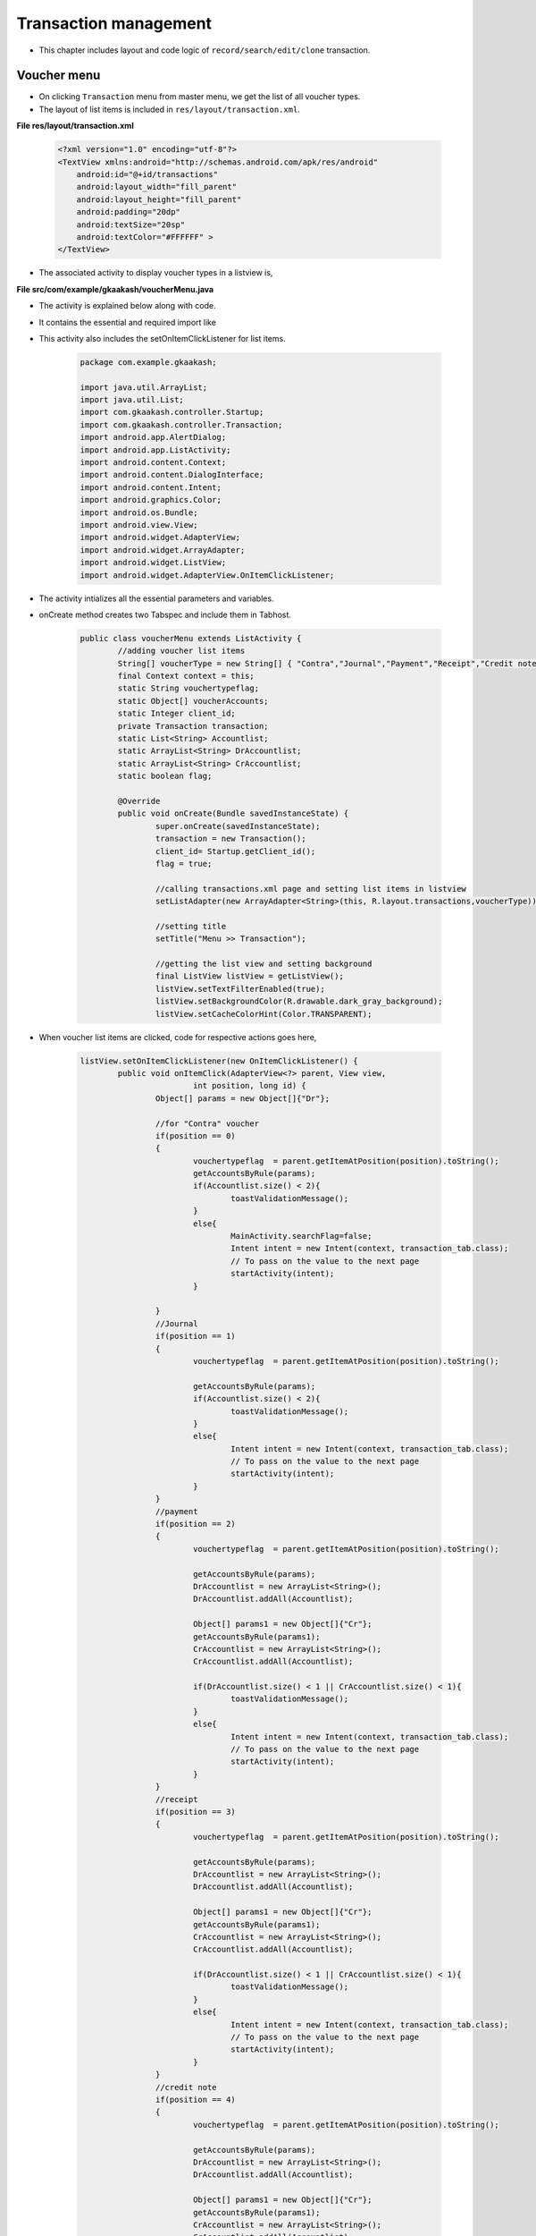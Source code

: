 Transaction management
======================

* This chapter includes layout and code logic of ``record/search/edit/clone`` transaction.

Voucher menu
++++++++++++

* On clicking ``Transaction`` menu from master menu, we get the list of all voucher types. 

* The layout of list items is included in ``res/layout/transaction.xml``.

**File res/layout/transaction.xml**

	.. code-block:: xml
		
		<?xml version="1.0" encoding="utf-8"?>
		<TextView xmlns:android="http://schemas.android.com/apk/res/android"
		    android:id="@+id/transactions"
		    android:layout_width="fill_parent"
		    android:layout_height="fill_parent"
		    android:padding="20dp"
		    android:textSize="20sp"
		    android:textColor="#FFFFFF" >
		</TextView>

.. image:: images/voucher_type.png
	   :name: ABT main page
	   :align: center

* The associated activity to display voucher types in a listview is,

**File src/com/example/gkaakash/voucherMenu.java**

* The activity is explained below along with code.

* It contains the essential and required import like

* This activity also includes the setOnItemClickListener for list items.

	.. code-block:: java
	
		package com.example.gkaakash;

		import java.util.ArrayList;
		import java.util.List; 
		import com.gkaakash.controller.Startup;
		import com.gkaakash.controller.Transaction;
		import android.app.AlertDialog;
		import android.app.ListActivity;
		import android.content.Context;
		import android.content.DialogInterface;
		import android.content.Intent;
		import android.graphics.Color;
		import android.os.Bundle;
		import android.view.View;
		import android.widget.AdapterView;
		import android.widget.ArrayAdapter;
		import android.widget.ListView;
		import android.widget.AdapterView.OnItemClickListener;

* The activity intializes all the essential parameters and variables.

* onCreate method creates two Tabspec and include them in Tabhost.

	.. code-block:: java
	
		public class voucherMenu extends ListActivity {
			//adding voucher list items
			String[] voucherType = new String[] { "Contra","Journal","Payment","Receipt","Credit note","Debit note","Sales","Sales return","Purchase","Purchase return" };
			final Context context = this;
			static String vouchertypeflag;
			static Object[] voucherAccounts;
			static Integer client_id;
			private Transaction transaction;
			static List<String> Accountlist;
			static ArrayList<String> DrAccountlist;
			static ArrayList<String> CrAccountlist;
			static boolean flag;
	
			@Override
			public void onCreate(Bundle savedInstanceState) {
				super.onCreate(savedInstanceState);
				transaction = new Transaction();
		       		client_id= Startup.getClient_id();
				flag = true;
				
				//calling transactions.xml page and setting list items in listview
				setListAdapter(new ArrayAdapter<String>(this, R.layout.transactions,voucherType));
		
				//setting title
				setTitle("Menu >> Transaction");
				
				//getting the list view and setting background
				final ListView listView = getListView();
				listView.setTextFilterEnabled(true);
				listView.setBackgroundColor(R.drawable.dark_gray_background);
				listView.setCacheColorHint(Color.TRANSPARENT);

* When voucher list items are clicked, code for respective actions goes here,

	.. code-block:: java

		listView.setOnItemClickListener(new OnItemClickListener() {
			public void onItemClick(AdapterView<?> parent, View view,
					int position, long id) {
				Object[] params = new Object[]{"Dr"};
				
				//for "Contra" voucher
				if(position == 0)
				{
					vouchertypeflag  = parent.getItemAtPosition(position).toString();
					getAccountsByRule(params);
					if(Accountlist.size() < 2){
						toastValidationMessage();
					}
					else{
						MainActivity.searchFlag=false;
						Intent intent = new Intent(context, transaction_tab.class);
						// To pass on the value to the next page
						startActivity(intent);
					}
					
				}
				//Journal
				if(position == 1)
				{
					vouchertypeflag  = parent.getItemAtPosition(position).toString();
					
					getAccountsByRule(params);
					if(Accountlist.size() < 2){
						toastValidationMessage();
					}
					else{
						Intent intent = new Intent(context, transaction_tab.class);
						// To pass on the value to the next page
						startActivity(intent);
					}
				}
				//payment
				if(position == 2)
				{
					vouchertypeflag  = parent.getItemAtPosition(position).toString();
					
					getAccountsByRule(params);
					DrAccountlist = new ArrayList<String>();
					DrAccountlist.addAll(Accountlist);
					
					Object[] params1 = new Object[]{"Cr"};
					getAccountsByRule(params1);
					CrAccountlist = new ArrayList<String>();
					CrAccountlist.addAll(Accountlist);
					
					if(DrAccountlist.size() < 1 || CrAccountlist.size() < 1){
						toastValidationMessage();
					}
					else{
						Intent intent = new Intent(context, transaction_tab.class);
						// To pass on the value to the next page
						startActivity(intent);
					}
				}
				//receipt
				if(position == 3)
				{
					vouchertypeflag  = parent.getItemAtPosition(position).toString();
					
					getAccountsByRule(params);
					DrAccountlist = new ArrayList<String>();
					DrAccountlist.addAll(Accountlist);
					
					Object[] params1 = new Object[]{"Cr"};
					getAccountsByRule(params1);
					CrAccountlist = new ArrayList<String>();
					CrAccountlist.addAll(Accountlist);
					
					if(DrAccountlist.size() < 1 || CrAccountlist.size() < 1){
						toastValidationMessage();
					}
					else{
						Intent intent = new Intent(context, transaction_tab.class);
						// To pass on the value to the next page
						startActivity(intent);
					}
				}
				//credit note
				if(position == 4)
				{
					vouchertypeflag  = parent.getItemAtPosition(position).toString();
					
					getAccountsByRule(params);
					DrAccountlist = new ArrayList<String>();
					DrAccountlist.addAll(Accountlist);
					
					Object[] params1 = new Object[]{"Cr"};
					getAccountsByRule(params1);
					CrAccountlist = new ArrayList<String>();
					CrAccountlist.addAll(Accountlist);
					
					if(DrAccountlist.size() < 1 || CrAccountlist.size() < 1){
						toastValidationMessage();
					}
					else{
						Intent intent = new Intent(context, transaction_tab.class);
						// To pass on the value to the next page
						startActivity(intent);
					}
				}
				//debit note
				if(position == 5)
				{
					vouchertypeflag  = parent.getItemAtPosition(position).toString();
					
					getAccountsByRule(params);
					DrAccountlist = new ArrayList<String>();
					DrAccountlist.addAll(Accountlist);
					
					Object[] params1 = new Object[]{"Cr"};
					getAccountsByRule(params1);
					CrAccountlist = new ArrayList<String>();
					CrAccountlist.addAll(Accountlist);
					
					if(DrAccountlist.size() < 1 || CrAccountlist.size() < 1){
						toastValidationMessage();
					}
					else{
						Intent intent = new Intent(context, transaction_tab.class);
						// To pass on the value to the next page
						startActivity(intent);
					}
				}
				//sales
				if(position == 6)
				{
					vouchertypeflag  = parent.getItemAtPosition(position).toString();
					
					getAccountsByRule(params);
					DrAccountlist = new ArrayList<String>();
					DrAccountlist.addAll(Accountlist);
					
					Object[] params1 = new Object[]{"Cr"};
					getAccountsByRule(params1);
					CrAccountlist = new ArrayList<String>();
					CrAccountlist.addAll(Accountlist);
					
					if(DrAccountlist.size() < 1 || CrAccountlist.size() < 1){
						toastValidationMessage();
					}
					else{
						Intent intent = new Intent(context, transaction_tab.class);
						// To pass on the value to the next page
						startActivity(intent);
					}
				}
				//sales return
				if(position == 7)
				{
					vouchertypeflag  = parent.getItemAtPosition(position).toString();
					
					getAccountsByRule(params);
					DrAccountlist = new ArrayList<String>();
					DrAccountlist.addAll(Accountlist);
					
					Object[] params1 = new Object[]{"Cr"};
					getAccountsByRule(params1);
					CrAccountlist = new ArrayList<String>();
					CrAccountlist.addAll(Accountlist);
					
					if(DrAccountlist.size() < 1 || CrAccountlist.size() < 1){
						toastValidationMessage();
					}
					else{
						Intent intent = new Intent(context, transaction_tab.class);
						// To pass on the value to the next page
						startActivity(intent);
					}
				}
				//purchase
				if(position == 8)
				{
					vouchertypeflag  = parent.getItemAtPosition(position).toString();
					
					getAccountsByRule(params);
					DrAccountlist = new ArrayList<String>();
					DrAccountlist.addAll(Accountlist);
					
					Object[] params1 = new Object[]{"Cr"};
					getAccountsByRule(params1);
					CrAccountlist = new ArrayList<String>();
					CrAccountlist.addAll(Accountlist);
					
					if(DrAccountlist.size() < 1 || CrAccountlist.size() < 1){
						toastValidationMessage();
					}
					else{
						Intent intent = new Intent(context, transaction_tab.class);
						// To pass on the value to the next page
						startActivity(intent);
					}
				}
				//purchase return
				if(position == 9)
				{
					vouchertypeflag  = parent.getItemAtPosition(position).toString();
					
					getAccountsByRule(params);
					DrAccountlist = new ArrayList<String>();
					DrAccountlist.addAll(Accountlist);
					
					Object[] params1 = new Object[]{"Cr"};
					getAccountsByRule(params1);
					CrAccountlist = new ArrayList<String>();
					CrAccountlist.addAll(Accountlist);
					
					if(DrAccountlist.size() < 1 || CrAccountlist.size() < 1){
						toastValidationMessage();
					}
					else{
						Intent intent = new Intent(context, transaction_tab.class);
						// To pass on the value to the next page
						startActivity(intent);
					}
				}
			}
			
* The below method bulids an alert dialog for displaying message.

	.. code-block:: java

		public void toastValidationMessage(String message) {
		/*
		* call this method for alert messages
		* input: a message Strig to be display on alert
		*/
			AlertDialog.Builder builder = new AlertDialog.Builder(context);
			builder.setMessage(message)
			.setCancelable(false)
			.setPositiveButton("Ok",
			new DialogInterface.OnClickListener() {
			    public void onClick(DialogInterface dialog, int id) {
			    	
			    }
			});

			AlertDialog alert = builder.create();
			alert.show();	
		} 
		
* The below method generates the list of account name by voucher rule.

* For example if transaction type is contra, this method filters the account names that comes under contra.

	.. code-block:: java

		private void getAccountsByRule(Object[] DrCrFlag) {
			if("Contra".equals(vouchertypeflag)){
				voucherAccounts = (Object[]) transaction.getContraAccounts(client_id);
			}
			else if("Journal".equals(vouchertypeflag)){
				voucherAccounts = (Object[]) transaction.getJournalAccounts(client_id);
			}
			else if("Receipt".equals(vouchertypeflag)){
			
				voucherAccounts = (Object[]) transaction.getReceivableAccounts(DrCrFlag,client_id);
			}
			else if("Payment".equals(vouchertypeflag)){
			
				voucherAccounts = (Object[]) transaction.getPaymentAccounts(DrCrFlag,client_id);
			}
			else if("Debit Note".equalsIgnoreCase(vouchertypeflag)){
			
				voucherAccounts = (Object[]) transaction.getDebitNoteAccounts(DrCrFlag,client_id);
			}
			else if("Credit Note".equalsIgnoreCase(vouchertypeflag)){
			
				voucherAccounts = (Object[]) transaction.getCreditNoteAccounts(DrCrFlag,client_id);
			}
			else if("Sales".equals(vouchertypeflag)){
			
				voucherAccounts = (Object[]) transaction.getSalesAccounts(DrCrFlag,client_id);
			}
			else if("Purchase".equals(vouchertypeflag)){
			
				voucherAccounts = (Object[]) transaction.getPurchaseAccounts(DrCrFlag,client_id);
			}
			else if("Sales Return".equalsIgnoreCase(vouchertypeflag)){
			
				voucherAccounts = (Object[]) transaction.getSalesReturnAccounts(DrCrFlag,client_id);
			}
			else if("Purchase Return".equalsIgnoreCase(vouchertypeflag)){
			
				voucherAccounts = (Object[]) transaction.getPurchaseReturnAccounts(DrCrFlag,client_id);
			}
			Accountlist = new ArrayList<String>();
			for(Object ac : voucherAccounts)
			{	
				Accountlist.add((String) ac);
			}	
		
		}

Tab host
++++++++
* On clicking the voucher type from listview, a new screen appears which includes ``two`` tabs, ie. ``Create`` voucher and ``Search/edit/clone`` voucher.

* layout for hosting these two tabs is included in `res/layout/tab.xml <account_management.html#tab-host-for-create-edit-account>`_

* The associated activity is ``src/com.example.gkaakash/transaction_tab.java`` .

* The activiy is explained below along with code. 

**File src/com/example/gkaakash/transaction_tab.java**

* The activity contains the essential and required import like

	.. code-block:: java

		import android.app.AlertDialog;
		import android.app.TabActivity;
		import android.content.Context;
		import android.content.DialogInterface;
		import android.content.Intent;
		import android.graphics.Color;
		import android.os.Bundle;
		import android.view.View;
		import android.view.Window;
		import android.view.WindowManager;
		import android.view.View.OnClickListener;
		import android.widget.Button;
		import android.widget.EditText;
		import android.widget.TabHost;
		import android.widget.TabHost.OnTabChangeListener;
		import android.widget.TabHost.TabSpec;
		import android.widget.TextView;
		import android.widget.Toast;

* The activity intializes all the essential parameters and variables.

* onCreate method creates two Tabspec and include them in Tabhost.

* It sets Create voucher as bydefault tab.

	.. code-block:: java

		public class transaction_tab extends TabActivity {
	
			static TextView tab1 = null;
			static TextView tab2 = null;
			AlertDialog dialog;
			final Context context = this;
			Boolean nameflag;
		   	String name;
		    	Boolean edittabflag=false;
		   	static TabHost tabHost;
		   	static String tabname;
		   	EditText etRefNumber;
		   	
			  public void onCreate(Bundle savedInstanceState) {
				super.onCreate(savedInstanceState);
				requestWindowFeature(Window.FEATURE_CUSTOM_TITLE);
				setContentView(R.layout.tab);
				
				//tab name flag
				nameflag=MainActivity.nameflag;
				name=SearchVoucher.name;
				//Toast.makeText(context,"name"+name,Toast.LENGTH_SHORT).show();
			       
				edittabflag=createVoucher.edittabflag;
				
			      	//customizing title bar
				getWindow().setFeatureInt(Window.FEATURE_CUSTOM_TITLE,R.layout.voucher_title);
				final TextView label = (TextView) findViewById(R.id.tvVoucherTitle);
				String vouchertypeflag = voucherMenu.vouchertypeflag;
				label.setText("Menu >> Transaction >> " + vouchertypeflag);
				final Button home = (Button) findViewById(R.id.btnhome);
				home.setOnClickListener(new OnClickListener() {

					@Override
					public void onClick(View arg0) {
						Intent intent = new Intent(context, menu.class);
						// To pass on the value to the next page
						startActivity(intent);
					}
				});
			
				tabHost = getTabHost();
				//creating TabSpec for create voucher
				TabSpec createspec = tabHost.newTabSpec("tab1");
				tab1 = new TextView(this);
				//setting properties in textView
				tab1.setGravity(android.view.Gravity.CENTER);
				tab1.setTextSize(18.0f);
				tab1.setHeight(50);
				tab1.setTextColor(Color.WHITE);
			
				if(nameflag==true){//setting tab name while editing and cloning
					tab1.setText(name); 
				}else {//setting tab name while creating account
					tab1.setText("Create voucher");
					tabname=(String) tab1.getText();
				} 
				
				createspec.setIndicator(tab1);//assigning TextView to tab Indicator
				Intent create = new Intent(this, createVoucher.class);
				create.putExtra("flag", vouchertypeflag);
				createspec.setContent(create);
				tabHost.addTab(createspec);  // Adding create tab
			
				//creating TabSpec for edit voucher
				TabSpec editspec = tabHost.newTabSpec("tab2");
				tab2 = new TextView(this);
				//setting properties in textView
				tab2.setGravity(android.view.Gravity.CENTER);
				tab2.setTextSize(18.0f);
				tab2.setHeight(50);
				tab2.setTextColor(Color.WHITE);
				tab2.setText("Search voucher");
				editspec.setIndicator(tab2);//assigning TextView to tab Indicator
				Intent edit = new Intent(this, SearchVoucher.class);
				edit.putExtra("flag",vouchertypeflag);
				editspec.setContent(edit);
				tabHost.addTab(editspec); // Adding edit tab
				tabHost.setCurrentTab(0);//setting tab1 on load
			 }
	
		}

Create voucher(transaction)
+++++++++++++++++++++++++++

**File  res/layout/create_voucher.xml**

	.. code-block:: xml

		<?xml version="1.0" encoding="utf-8"?>
		<LinearLayout xmlns:android="http://schemas.android.com/apk/res/android"
		 android:layout_width="fill_parent" 
		 android:layout_height="fill_parent"
		 android:orientation="vertical"
		 android:weightSum="100"
		 android:background="@drawable/dark_gray_background">
		 
		    <LinearLayout
			   android:orientation="horizontal"
			   android:layout_width="400dp"
			   android:layout_height="3dp"
			   android:paddingLeft="20dp"
			   android:paddingRight="20dp"
			   android:background="#60AFFE"/>
		   
		    <LinearLayout
			   android:orientation="horizontal"
			   android:layout_width="match_parent"
			   android:layout_height="3dp"
			   android:paddingLeft="20dp"
			   android:paddingRight="20dp"
			   android:background="#60AFFE"/>
		    
		<ScrollView xmlns:android="http://schemas.android.com/apk/res/android"
		    android:layout_width="fill_parent"
		    android:layout_height="fill_parent"
		    android:layout_weight="80"
		    android:background="@drawable/dark_gray_background" >
			<LinearLayout xmlns:android="http://schemas.android.com/apk/res/android"
			    android:orientation="vertical"
			    android:layout_width="match_parent"
			    android:layout_height="wrap_content"
			    android:paddingTop="5dp" >
		 
				<TableLayout
				    xmlns:android="http://schemas.android.com/apk/res/android"
				    android:layout_width="match_parent"
				    android:layout_height="wrap_content"
				    android:orientation="vertical"
				    android:paddingLeft="20dp"
				    android:paddingRight="20dp"
				    android:stretchColumns="7" >

				    <TableRow
					android:layout_width="match_parent"
					android:layout_height="wrap_content" >

					   	
				    <Spinner
					android:id="@+id/sDrCr"
					android:layout_width="wrap_content"
					android:layout_height="wrap_content"
					android:entries="@array/SearchBy_arrays"
					android:prompt="@string/Search_prompt" />
					
				    <TextView
					android:id="@+id/accountName"
					android:layout_width="wrap_content"
					android:layout_height="wrap_content"
					android:text="        Account name"
					android:textSize="14dp"
					android:textColor="#FFFFFF" />

				    <Spinner
					android:id="@+id/getAccountByRule"
					android:layout_width="259px"
					android:layout_height="wrap_content"
					android:entries="@array/accountName_arrays"
					android:prompt="@string/accountName_prompt" />
		    
				    <TextView
					android:id="@+id/amount"
					android:layout_width="wrap_content"
					android:layout_height="wrap_content"
					android:text="        Amount"
					android:textSize="14dp"
					android:textColor="#FFFFFF" />
				    
				     <TextView
					android:id="@+id/rupeeSym"
					android:layout_width="wrap_content"
					android:layout_height="wrap_content"
					android:text="@string/Rs"
					android:textColor="#FFFFFF"
					android:textSize="19dp"
					android:paddingRight="5dp"
					android:paddingLeft="10dp"/>
				     
		    
					  <EditText
					android:id="@+id/etDrCrAmount"
					android:layout_width="fill_parent"
					android:layout_height="wrap_content"
					android:layout_weight="2"
					android:inputType="numberDecimal"
					android:text="0.00         " >

				  <requestFocus />
					  </EditText>
					   
					 <Button
					    android:id="@+id/add"
					    android:layout_weight="0.3"
					    android:text=" +  " />
		   
				    </TableRow>
				</TableLayout>
	
				<TableLayout xmlns:android="http://schemas.android.com/apk/res/android"
			    android:id="@+id/Vouchertable"
			    android:orientation="vertical"
			    android:layout_width="fill_parent"
			    android:layout_height="fill_parent" 
	    		    android:stretchColumns="7" 
	    		    android:paddingLeft="20dp"
	    		    android:paddingRight="20dp"
	    		    android:paddingBottom="5dp"
		    		/>
	
				<LinearLayout 
			    android:orientation="horizontal"
			    android:layout_width="match_parent"
			    android:layout_height="1dp"
			    android:paddingLeft="20dp"
			    android:paddingRight="20dp"
			    android:weightSum="100" 
			    android:background="@android:color/darker_gray">
	
	
	
				</LinearLayout>

			<ListView
			android:id="@+id/voucher_list"
			android:layout_width="match_parent"
			android:layout_height="wrap_content">
			</ListView>

			<LinearLayout 
			    android:orientation="horizontal"
			    android:layout_width="match_parent"
			    android:layout_height="0.01dp"
			    android:paddingLeft="20dp"
			    android:paddingRight="20dp"
			    android:background="@android:color/darker_gray"/>

			<ListView
			android:id="@+id/voucher_list4"
			android:layout_width="match_parent"
			android:layout_height="wrap_content">
			</ListView>

			<LinearLayout 
			    android:orientation="horizontal"
			    android:layout_width="match_parent"
			    android:layout_height="0.01dp"
			    android:paddingLeft="20dp"
			    android:paddingRight="20dp"
			    android:background="@android:color/darker_gray"/>

			<LinearLayout
			android:layout_width="fill_parent"
			android:layout_height="wrap_content"
			android:orientation="horizontal"
			android:weightSum="100"
			android:paddingTop="3dp"
			android:paddingRight="20dp"
			android:gravity="left">
			<TextView
			    android:id="@+id/tvRefNumber"
			    android:layout_width="wrap_content"
			    android:layout_height="wrap_content"
			    android:text="Voucher reference number"
			    android:layout_weight="70"
			    android:textSize="14dp"
			    android:paddingLeft="20dp"
			    android:textColor="#FFFFFF"/>

			<EditText
				android:id="@+id/etRefNumber"
				android:layout_width="305dp"
				android:layout_height="wrap_content"
				android:layout_weight="30"
				android:hint="Tap to enter reference number" 
				android:paddingTop="2dp"/>
			</LinearLayout>

			<LinearLayout 
				android:orientation="horizontal"
				android:layout_width="match_parent"
				android:layout_height="0.01dp"
				android:paddingLeft="20dp"
				android:paddingRight="20dp"
				android:background="@android:color/darker_gray"/>

			<LinearLayout
			android:layout_width="fill_parent"
			android:layout_height="wrap_content"
			android:orientation="horizontal"
			android:weightSum="100"
			android:paddingTop="3dp"
			android:paddingRight="20dp"
			android:gravity="left">
			<TextView
				android:id="@+id/tvVoucherNarration"
				android:layout_width="wrap_content"
				android:layout_height="wrap_content"
				android:text="Voucher narration"
				android:layout_weight="70"
				android:textSize="14dp"
				android:paddingLeft="20dp"
				android:textColor="#FFFFFF"/>

			<EditText
				android:id="@+id/etVoucherNarration"
				android:layout_width="283dp"
				android:layout_height="wrap_content"
				android:layout_weight="30"
				android:hint="Tap to enter voucher narration" 
				android:paddingTop="2dp"
				android:inputType="textCapSentences"/>
			</LinearLayout>

			</LinearLayout>
		</ScrollView>


		<LinearLayout
			android:layout_width="fill_parent"
			android:layout_height="wrap_content"
			android:orientation="horizontal"
			android:layout_weight="20"
			android:weightSum="100"
			android:layout_alignParentBottom="true"
			android:background="@drawable/blackbutton" >

			<Button
			    android:id="@+id/btnSaveVoucher"
			    android:layout_width="wrap_content"
			    android:layout_height="match_parent"
			    android:layout_gravity="center_vertical"
			    android:layout_weight="50"
			    android:text="Save"
			    android:textSize="20dp" />
	
			<Button
			    android:id="@+id/btnResetVoucher"
			    android:layout_width="wrap_content"
			    android:layout_height="match_parent"
			    android:layout_gravity="center_vertical"
			    android:layout_weight="50"
			    android:text="Reset"
			    android:textSize="20dp" />

		    </LinearLayout>
		</LinearLayout>

.. image:: images/create_voucher.png
	   :name: ABT main page
	   :align: center

**File src/com/example/gkaakash/createVoucher.java**

* Create voucher layout includes fields such as Account type(Dr/Cr), Account name, Amount, Voucher date, 
  Project name,Reference No., and Narration(filling naration is not mandatory).

* Values are sent to database using ``Save`` option.

* All the fields are cleared using ``Reset`` option.

* Its activity is explained below along with code.

* The activity contains the essential and required import like

	.. code-block:: java
		
		import java.math.RoundingMode;
		import java.text.DecimalFormat;
		import java.text.SimpleDateFormat;
		import java.util.ArrayList;
		import java.util.Calendar;
		import java.util.Date;
		import java.util.HashMap;
		import java.util.List;
		import android.R.color;
		import com.gkaakash.controller.*;
		import android.app.Activity;
		import android.app.AlertDialog;
		import android.app.DatePickerDialog;
		import android.app.Dialog;
		import android.content.Context;
		import android.content.DialogInterface;
		import android.content.Intent;
		import android.graphics.Color;
		import android.os.Bundle;
		import android.text.InputType;
		import android.text.method.KeyListener;
		import android.text.style.ClickableSpan;
		import android.view.KeyEvent;
		import android.view.View;
		import android.view.View.OnClickListener;
		import android.view.View.OnFocusChangeListener;
		import android.view.ViewGroup;
		import android.view.ViewGroup.LayoutParams;
		import android.widget.AdapterView;
		import android.widget.AdapterView.OnItemSelectedListener;
		import android.widget.ArrayAdapter;
		import android.widget.Button;
		import android.widget.DatePicker;
		import android.widget.EditText;
		import android.widget.ListView;
		import android.widget.SimpleAdapter;
		import android.widget.Spinner;
		import android.widget.TabHost;
		import android.widget.TableLayout;
		import android.widget.TableRow;
		import android.widget.TextView;
		import android.widget.AdapterView.OnItemClickListener;
		import android.widget.Toast;
		import android.view.View.OnKeyListener;
		import android.view.inputmethod.InputMethodManager;
	
* The activity intializes all the essential parameters and variables.

* onCreate method loads all the methods required.

	.. code-block:: java

		public class createVoucher extends Activity {
			TableLayout list;
			int rowsSoFar = 0, tableRowCount;
			String amount, financialFromDate, financialToDate, drcramount, vouchertypeflag;
			AlertDialog dialog;
			final Context context = this;
			TextView voucherDate, tvTotalDebit, tvTotalCredit, projectName;
			final List<String> dr_cr=new ArrayList<String>();
			ListView voucher_date,projetct_name;;
			final Calendar c = Calendar.getInstance();
			static int day, month, year;
			static final int VOUCHER_DATE_DIALOG_ID = 1;
			private SimpleAdapter dateAdapter,projectAdapter; 
			static Integer client_id;
			private Transaction transaction; 
			private Organisation organisation;
			static Object[] voucherAccounts;
			static Integer setVoucher; 
			static Integer editVoucher;
			static ArrayAdapter<String> dataAdapter;
			protected String selDrCr;
			Spinner account, actionButton, DrCr, sp1;
			TableRow newRow;
			ArrayList<ArrayList> paramsMaster;
			float totalDr, totalCr;
			static String vDate, vproject; 
			DecimalFormat mFormat;
			EditText firstRowamount, etnarration, et;
			static EditText etRefNumber;
			private Object diffbal;
			Float drcrAmountFirstRow, drcrAmount, amountdrcr;
			boolean addRowFlag = true;
			List<String> accnames=new ArrayList<String>();
			List<String>  DrAccountlist, CrAccountlist;
			static Boolean searchFlag;
			ArrayList otherdetailsrow;
			ArrayAdapter<String> da1 ;
			String proj,searchdate;
			static ArrayList<String> accdetails;
			static ArrayList<ArrayList<String>> accdetailsList;
			String Fsecond_spinner,Ssecond_spinner,Sacctype,Facctype;
			static int FaccnamePosition,SaccnamePosition,SacctypePosition,FacctypePosition;
			String vouchercode;
			static Boolean cloneflag;
			boolean nameflag;
			static boolean edittabflag;
			String name;
	
	
			    @Override 
			    public void onCreate(Bundle savedInstanceState) {
			       	super.onCreate(savedInstanceState);
			       	setContentView(R.layout.create_voucher);
			       
			       	transaction = new Transaction();
			       	organisation = new Organisation();
			       	client_id= Startup.getClient_id();
			    	vouchertypeflag =  voucherMenu.vouchertypeflag;
			       
			     	try {
			     		searchFlag=MainActivity.searchFlag;
			       	
			     		cloneflag=SearchVoucher.cloneflag;
			     		//Toast.makeText(context, "abbbbccc"+searchFlag, Toast.LENGTH_SHORT).show();
			     		//Toast.makeText(context, "clone"+cloneflag, Toast.LENGTH_SHORT).show();
			     		etRefNumber = (EditText)findViewById(R.id.etRefNumber);
			      	
			     		name = SearchVoucher.name;
			     		//Toast.makeText(context,"namecre"+name,Toast.LENGTH_SHORT).show();
			     		// after click om edit voucher Reff Edit text non-editable
			     		if(searchFlag==true&&cloneflag==false){
			     			etRefNumber.setEnabled(false);
			     		}else {
			     			etRefNumber.setEnabled(true); 
			     		}
			       	
			     		etnarration = (EditText)findViewById(R.id.etVoucherNarration);
			     		account = (Spinner) findViewById(R.id.getAccountByRule);
			     		firstRowamount = (EditText) findViewById(R.id.etDrCrAmount);
			     		DrCr = (Spinner) findViewById(R.id.sDrCr);
			     		list = (TableLayout) findViewById( R.id.Vouchertable );
			     		if(searchFlag==false){
			     			//for setting voucher reference number
			     			etRefNumber =  (EditText)findViewById(R.id.etRefNumber);
			     			String reff_no = transaction.getLastReferenceNumber(new Object[]{vouchertypeflag},client_id);
			     			etRefNumber.setText(reff_no.toString());
			     		}
			
			     		//for edit Details
			     		if(searchFlag==true){
			     			//System.err.println("cumning form serach voucher"+SearchVoucher.value);
				       		//list coming from search voucher
				       		ArrayList<String> abc = SearchVoucher.value;
				       		vouchercode=abc.get(0);
				       		Object[] params = new Object[]{vouchercode};
				       		
				       		Object[] VoucherMaster = (Object[]) transaction.getVoucherMaster(params,client_id);
				       		Object[] VoucherDetails = (Object[]) transaction.getVoucherDetails(params,client_id);
				       		
				       		otherdetailsrow = new ArrayList();
				       		for(Object row1 : VoucherMaster){
				       			Object a=(Object)row1;
				       			otherdetailsrow.add(a.toString());//getting vouchermaster details
				       		}
			       	
				       		String refno=(String) otherdetailsrow.get(0);
				       		//String date=(String) row.get(1);
				       		String narration=(String)otherdetailsrow.get(3);
				       		proj=(String)otherdetailsrow.get(4);
				       		searchdate=(String) otherdetailsrow.get(1);
				       		etnarration.setText(narration);
				       		etRefNumber.setText(refno);
			       		
				       		projetct_name =  (ListView)findViewById(R.id.voucher_list4);
				       		projetct_name.setTextFilterEnabled(true);
				       		projetct_name.setCacheColorHint(color.transparent);
				       		setProject();
				
				       		accdetailsList = new ArrayList<ArrayList<String>>();
				       		for(Object row2 : VoucherDetails){
				       			Object[] a2=(Object[])row2;
				       			accdetails = new ArrayList<String>();
				       			for(int i=0;i<a2.length;i++){
				       				accdetails.add((String) a2[i].toString());//getting voucherdetails
				       			}
				       			accdetailsList.add(accdetails);
				       		}
				       		//for filling 1st row amount
				       		firstRowamount.setText(accdetailsList.get(0).get(2));
				       		account.setMinimumWidth(283);
			     		}
			       
		       	
			     		//two digit date format for dd and mm
			     		mFormat= new DecimalFormat("00");
			     		mFormat.setRoundingMode(RoundingMode.DOWN);
			     		list = (TableLayout) findViewById( R.id.Vouchertable );
			       
			     		account.setMinimumWidth(283);
			    	
			     		//add second row and set first & second row account names in spinner
			     		setFirstAndSecondRow();
		       		
			     		//for setting voucher date
			     		voucher_date =  (ListView)findViewById(R.id.voucher_list);
			     		voucher_date.setTextFilterEnabled(true);
			     		voucher_date.setCacheColorHint(color.transparent);
			     		setVoucherDate();
			      
			     		// for setting project 
			     		projetct_name =  (ListView)findViewById(R.id.voucher_list4);
			     		projetct_name.setTextFilterEnabled(true);
			     		projetct_name.setCacheColorHint(color.transparent);
			     		setProject();
				
			     	} catch (Exception ex) {
			     		AlertDialog.Builder builder = new AlertDialog.Builder(context);
					   builder.setMessage("Please try again")
						   .setCancelable(false)
						   .setPositiveButton("Ok",
						           new DialogInterface.OnClickListener() {
						               public void onClick(DialogInterface dialog, int id) {
						               	
						               }
						           });
						   
					   AlertDialog alert = builder.create();
					   alert.show();	
			     		}
				//add all onclick events in this method
			     	OnClickListener();
			
				//on dr/cr item selected from dropdown...
				OnDrCrItemSelectedListener();
			
				//move foucs from amount to reference number edittext
				OnAmountFocusChangeListener(); 
		   	 }

* This methods manages all the activity at the time of ``focus`` change(from one amount edittext to reference number edittext).

	.. code-block:: java

		private void OnAmountFocusChangeListener() {
		    	/*
		    	 * onfocuschange of amount edittext move focus to reference number
		    	 */
		    	tableRowCount = list.getChildCount();
			for(int i=0;i<(tableRowCount);i++){
				View row = list.getChildAt(i);
				//amount edittext
				final EditText e = (EditText)((ViewGroup) row).getChildAt(5);
		
				e.setOnFocusChangeListener(new OnFocusChangeListener() {
			
					@Override
					public void onFocusChange(View v, boolean hasFocus) {
				
						etRefNumber = (EditText)findViewById(R.id.etRefNumber);
						e.setNextFocusDownId(etRefNumber.getId());
					}
				});
			}
		}

* This methods checks whether the amount in the amount field is tallied or not, if not it throws an error message.

* Even if amount field is left unfilled it automatially updates totalDr/totalCr field with the value "0.00".

	.. code-block:: java

		public void testAmountTally() {
	    	/*
	    	 * this method calculate toatalDr and totalCr
	    	 */
		    	totalDr = 0;
		    	totalCr = 0;
		    	//System.out.println("m in..........");
			//selected dr/cr and amount of the first row
		    	
			String Dr_Cr = DrCr.getSelectedItem().toString();
	
			//System.out.println("sasa:"+Dr_Cr);
	
			String drcramountFirstRow = firstRowamount.getText().toString();
			if(drcramountFirstRow.length()<1)
			{
				drcramountFirstRow="0.00";
			}
			drcrAmountFirstRow = Float.parseFloat(drcramountFirstRow);
		
			if("Dr".equals(Dr_Cr)){
				totalDr = totalDr + drcrAmountFirstRow;
			}
			else if("Cr".equals(Dr_Cr)){
				totalCr = totalCr + drcrAmountFirstRow;
			}
		
			//selected dr/cr and amount of the remaining rows
	
			tableRowCount = list.getChildCount();
	
			for(int i=0;i<(tableRowCount);i++){
				View row = list.getChildAt(i);
				//dr cr spinner
				Spinner s = (Spinner)((ViewGroup) row).getChildAt(0);
				String drcr = s.getSelectedItem().toString();
				//System.out.println("ssdsdSSS:"+drcr);
		
				//amount edittext
				EditText e = (EditText)((ViewGroup) row).getChildAt(5);
				drcramount = e.getText().toString();
		
				if(drcramount.length()<1)
			    	{
					drcramount="0.00";
			    	}
				drcrAmount = Float.parseFloat(drcramount);
		
				if("Dr".equals(drcr)){
					totalDr = totalDr + drcrAmount;
				}
				else if("Cr".equals(drcr)){
					totalCr = totalCr + drcrAmount;
				}
			}
		
		}

* This method sets the first and second row of the table.

* It fills the dropdown of second and first row of table with respective values according to the account type.

	.. code-block:: java
		
		private void setFirstAndSecondRow() {
			/*this onload function takes the account name list 
			 * from voucherMenu.java depending upon getAccountByRule
			 * sets first row account name spinner
			 * add the second row and set the account name in spinner
			 */
			if("Contra".equals(vouchertypeflag) || "Journal".equals(vouchertypeflag)){
				accnames = voucherMenu.Accountlist;
		
				//set first row account name spinner
		
		    		//set resource layout of spinner to that adapter
				if(searchFlag==false){
					dataAdapter = new ArrayAdapter<String>(this, android.R.layout.simple_spinner_item, accnames);
					dataAdapter.setDropDownViewResource(android.R.layout.simple_spinner_dropdown_item);
					//account is the spinner of account name of first row
					account.setAdapter(dataAdapter); 
					
					//add second row
					addButton();
			
					//dr_cr is the spinner of account type(Dr/Cr) of first row
					dr_cr.clear(); 
					dr_cr.add("Dr");
			    		dr_cr.add("Cr"); 
			    		da1 = new ArrayAdapter<String>(createVoucher.this, android.R.layout.simple_spinner_item,dr_cr);
			  	   	da1.setDropDownViewResource(android.R.layout.simple_spinner_dropdown_item);
			  	   	
			  	   	//sp1 is the spinner of account type(Dr/Cr) of second row
					sp1.setAdapter(da1);
					sp1.setSelection(1);
			
					//set adaptor with account name list in second row spinner actionButton
			    		actionButton.setAdapter(dataAdapter);
			    	
				}else {//for setting second row for editing
					dr_cr.clear();
					//for setting 1st row's account name spinner
					Fsecond_spinner = accdetailsList.get(0).get(0);
					//setting adapter
					dataAdapter = new ArrayAdapter<String>(this, android.R.layout.simple_spinner_item, accnames);
					dataAdapter.setDropDownViewResource(android.R.layout.simple_spinner_dropdown_item);
					FaccnamePosition = dataAdapter.getPosition(Fsecond_spinner);
					account.setAdapter(dataAdapter);
					account.setSelection(FaccnamePosition);
			
					//add second row
					addButton();
			
			    		dr_cr.add("Dr");
			    		dr_cr.add("Cr");
			    	
				    	//for setting Dr/Cr spinner of 1st and 2nd row 
				    	Sacctype=accdetailsList.get(1).get(1);
				    	Facctype=accdetailsList.get(0).get(1);
				    	da1 = new ArrayAdapter<String>(createVoucher.this, android.R.layout.simple_spinner_item,dr_cr);
				  	   	da1.setDropDownViewResource(android.R.layout.simple_spinner_dropdown_item);
				     	SacctypePosition=da1.getPosition(Sacctype);
				     	FacctypePosition=da1.getPosition(Facctype);
				     	sp1.setAdapter(da1);
					sp1.setSelection(SacctypePosition);//setting spinner selection acc to obtained value
					DrCr.setAdapter(da1);
					DrCr.setSelection(FacctypePosition);//setting spinner selection acc to obtained value
			
			       		//for filling 2nd row amount
					et.setText(accdetailsList.get(1).get(2));
			
					//for setting 2nd row's account name spinner
				    	Ssecond_spinner = accdetailsList.get(1).get(0);
				     	SaccnamePosition = dataAdapter.getPosition(Ssecond_spinner);
				     	actionButton.setAdapter(dataAdapter);
				    	actionButton.setSelection(SaccnamePosition);//setting spinner selection acc to obtained value
			    	
					tableRowCount = list.getChildCount();
			
					//if row count of 2nd table(list) is more than 1, code below will be executed
			
					if(accdetailsList.size()>2){
						for(int i=2;i<accdetailsList.size();i++){
							//add new row
							addButton();
							et.setText(accdetailsList.get(i).get(2));
				
							Ssecond_spinner = accdetailsList.get(i).get(0);
							SaccnamePosition = dataAdapter.getPosition(Ssecond_spinner);
							actionButton.setAdapter(dataAdapter);
							actionButton.setSelection(SaccnamePosition);
				    	
				    	
							Sacctype=accdetailsList.get(i).get(1);
							da1 = new ArrayAdapter<String>(createVoucher.this, android.R.layout.simple_spinner_item,dr_cr);
				  	   		da1.setDropDownViewResource(android.R.layout.simple_spinner_dropdown_item);
				  	   		SacctypePosition=da1.getPosition(Sacctype);
				  	   		sp1.setAdapter(da1);
				  	   		sp1.setSelection(SacctypePosition);
				
						}	
					}
			
				}
			}
			else{ 
		
				DrAccountlist = voucherMenu.DrAccountlist;
				CrAccountlist = voucherMenu.CrAccountlist;
				if(searchFlag==false){
					//set first row 
					dataAdapter = new ArrayAdapter<String>(this, android.R.layout.simple_spinner_item, DrAccountlist);
			    		
			    		//set resource layout of spinner to that adapter
			    		dataAdapter.setDropDownViewResource(android.R.layout.simple_spinner_dropdown_item);
					account.setAdapter(dataAdapter);
					
					//add second row
					addButton();
					
					dr_cr.clear();
					dr_cr.add("Dr");
					dr_cr.add("Cr");
					
					ArrayAdapter<String> da1 = new ArrayAdapter<String>(createVoucher.this, android.R.layout.simple_spinner_item,dr_cr);
					da1.setDropDownViewResource(android.R.layout.simple_spinner_dropdown_item);
					sp1.setAdapter(da1);
					sp1.setSelection(1);
			
					//set adaptor with account name list in second row spinner
					dataAdapter = new ArrayAdapter<String>(this, android.R.layout.simple_spinner_item, CrAccountlist);
					//set resource layout of spinner to that adapter
					dataAdapter.setDropDownViewResource(android.R.layout.simple_spinner_dropdown_item);
					//set adaptor with account name list in spinner
					actionButton.setAdapter(dataAdapter); 
				}else {
					//add second row
					addButton();
					dr_cr.clear();
			    		dr_cr.add("Dr");
			    		dr_cr.add("Cr");
			    		Sacctype=accdetailsList.get(1).get(1);
			    
			    		Facctype=accdetailsList.get(0).get(1);
			    		da1 = new ArrayAdapter<String>(createVoucher.this, android.R.layout.simple_spinner_item,dr_cr);
			  	   	da1.setDropDownViewResource(android.R.layout.simple_spinner_dropdown_item);
				     	SacctypePosition=da1.getPosition(Sacctype);
				     	FacctypePosition=da1.getPosition(Facctype);
				     	sp1.setAdapter(da1);
					sp1.setSelection(SacctypePosition);
					DrCr.setAdapter(da1);
					DrCr.setSelection(FacctypePosition);
			
					if("Dr".equals(Facctype)){//if acctype is DR
						dataAdapter = new ArrayAdapter<String>(this, android.R.layout.simple_spinner_item, DrAccountlist);
					}else {//if acctype is CR
						dataAdapter = new ArrayAdapter<String>(this, android.R.layout.simple_spinner_item, CrAccountlist);
						}
					Fsecond_spinner = accdetailsList.get(0).get(0);
						dataAdapter.setDropDownViewResource(android.R.layout.simple_spinner_dropdown_item);
						FaccnamePosition = dataAdapter.getPosition(Fsecond_spinner);
						account.setAdapter(dataAdapter);
						account.setSelection(FaccnamePosition);
			
			
					et.setText(accdetailsList.get(1).get(2));
			
			
					if("Dr".equals(Sacctype)){
						dataAdapter = new ArrayAdapter<String>(this, android.R.layout.simple_spinner_item, DrAccountlist);
					}else {
						dataAdapter = new ArrayAdapter<String>(this, android.R.layout.simple_spinner_item, CrAccountlist);
					}
			
				    	Ssecond_spinner = accdetailsList.get(1).get(0);
				    	System.out.println("sdss:"+Ssecond_spinner);
				     	SaccnamePosition = dataAdapter.getPosition(Ssecond_spinner);
				     	dataAdapter.setDropDownViewResource(android.R.layout.simple_spinner_dropdown_item);
				     	actionButton.setAdapter(dataAdapter);
				    	actionButton.setSelection(SaccnamePosition);
			  	   	
					tableRowCount = list.getChildCount();
					
					if(accdetailsList.size()>2){
						for(int i=2;i<accdetailsList.size();i++){
							addButton();
							et.setText(accdetailsList.get(i).get(2));
				
			
							if("Dr".equals(Sacctype)){
							dataAdapter = new ArrayAdapter<String>(this, android.R.layout.simple_spinner_item, DrAccountlist);
							}else {
								dataAdapter = new ArrayAdapter<String>(this, android.R.layout.simple_spinner_item, CrAccountlist);
							}
				
							Ssecond_spinner = accdetailsList.get(i).get(0);
							//System.out.println("ashagdSec:"+Ssecond_spinner+"");
						     	SaccnamePosition = dataAdapter.getPosition(Ssecond_spinner);
						     	dataAdapter.setDropDownViewResource(android.R.layout.simple_spinner_dropdown_item);
						     	actionButton.setAdapter(dataAdapter);
						    	actionButton.setSelection(SaccnamePosition);
						    	dr_cr.clear();
						    	dr_cr.add("Dr");
						    	dr_cr.add("Cr");
						    	Sacctype=accdetailsList.get(i).get(1);
						    	da1 = new ArrayAdapter<String>(createVoucher.this, android.R.layout.simple_spinner_item,dr_cr);
						  	da1.setDropDownViewResource(android.R.layout.simple_spinner_dropdown_item);
						     	SacctypePosition=da1.getPosition(Sacctype);
						     	sp1.setAdapter(da1);
							sp1.setSelection(SacctypePosition);
				
						}	
					}
			
				}	
			}
		 }

* The below method fills the drop down of account names when respective account type is selected.

	.. code-block:: java

		private void OnDrCrItemSelectedListener() {
		/*
		 * to set account names in dropdown when Dr/Cr changed
		 */
			//for first row
	       		 DrCr.setOnItemSelectedListener(new OnItemSelectedListener() {

			@Override
			public void onItemSelected(AdapterView<?> parent, View v, int position,long id) {
				// TODO Auto-generated method stub
				selDrCr = parent.getItemAtPosition(position).toString();
				if(selDrCr != null){
					Object[] params = new Object[]{selDrCr};
					getAccountsByRule(params);
					if(searchFlag==false){
						account.setAdapter(dataAdapter);
					}
			
				}
			}

			@Override
			public void onNothingSelected(AdapterView<?> arg0) {
				// ignore this method!!! :)
			}
			});
			
			//for remaining rows
			sp1.setOnItemSelectedListener(new OnItemSelectedListener() {

				@Override
				public void onItemSelected(AdapterView<?> parent, View v, int position,long id) {
					// TODO Auto-generated method stub
					String a = parent.getItemAtPosition(position).toString();
					if(a != null){
						if(searchFlag==false){
							Object[] params = new Object[]{a};
							getAccountsByRule(params);
							actionButton.setAdapter(dataAdapter);
						}
				
					}
			
				} 

				@Override
				public void onNothingSelected(AdapterView<?> arg0) {
					// TODO Auto-generated method stub
			
				}
			});
		 }

* The below method populates drop down of account name by rule.

* For example if transaction type is contra, this method filters the account names that comes under contra
  and fill them in the drop down.

	.. code-block:: java	

		private void getAccountsByRule(Object[] DrCrFlag) {
		/*
		 * get account name list depending upon voucher type and 
		 * dr/cr flag (standard accounting rule)
		 */
			if("Contra".equals(vouchertypeflag)){
				voucherAccounts = (Object[]) transaction.getContraAccounts(client_id);
			}
			else if("Journal".equals(vouchertypeflag)){
				voucherAccounts = (Object[]) transaction.getJournalAccounts(client_id);
			}
			else if("Receipt".equals(vouchertypeflag)){
			
				voucherAccounts = (Object[]) transaction.getReceivableAccounts(DrCrFlag,client_id);
			}
			else if("Payment".equals(vouchertypeflag)){
			
				voucherAccounts = (Object[]) transaction.getPaymentAccounts(DrCrFlag,client_id);
			}
			else if("Debit Note".equalsIgnoreCase(vouchertypeflag)){
			
				voucherAccounts = (Object[]) transaction.getDebitNoteAccounts(DrCrFlag,client_id);
			}
			else if("Credit Note".equalsIgnoreCase(vouchertypeflag)){
			
				voucherAccounts = (Object[]) transaction.getCreditNoteAccounts(DrCrFlag,client_id);
			}
			else if("Sales".equals(vouchertypeflag)){
			
				voucherAccounts = (Object[]) transaction.getSalesAccounts(DrCrFlag,client_id);
			}
			else if("Purchase".equals(vouchertypeflag)){
			
				voucherAccounts = (Object[]) transaction.getPurchaseAccounts(DrCrFlag,client_id);
			}
			else if("Sales Return".equalsIgnoreCase(vouchertypeflag)){
			
				voucherAccounts = (Object[]) transaction.getSalesReturnAccounts(DrCrFlag,client_id);
			}
			else if("Purchase Return".equalsIgnoreCase(vouchertypeflag)){
			
				voucherAccounts = (Object[]) transaction.getPurchaseReturnAccounts(DrCrFlag,client_id);
			}
			List<String> Accountlist = new ArrayList<String>();
			for(Object ac : voucherAccounts)
			{	
				Accountlist.add((String) ac);
			}	
			dataAdapter = new ArrayAdapter<String>(this,
	    		android.R.layout.simple_spinner_item, Accountlist);
		    	//set resource layout of spinner to that adapter
		    	dataAdapter.setDropDownViewResource(android.R.layout.simple_spinner_dropdown_item);
			    
		}

* The below method manages the activity when plus button is clicked, for adding one row.

* It takes values filled in the fields and calls setTransaction for saving transation.  

* After saving transaction it resets all the fields.

	.. code-block:: java

		private void OnClickListener() { 
		/*
		 * on click method for add, save and reset button
		 * 1. add: Every time the "+" button is clicked, add a new row to the table
		 * 2. save: takes all necessary field values and calls transaction.setTransaction
		 * 			for adding transaction and resets all fileds after adding transaction
		 * 3. reset: resets all fields
		 */
	
			/*==============================================================================
	    		 * Every time the "+" button is clicked, add a new row to the table 
	    		 */
			 Button addButton = (Button) findViewById( R.id.add );
	       		 addButton.setOnClickListener( new OnClickListener() {
				public void onClick(View view) { 
					testAmountTally();
					if(totalDr == totalCr){
						String message = "Debit and Credit amount is tally";
						toastValidationMessage(message);
					}
					else if (drcrAmountFirstRow <= 0 || drcrAmount <= 0) {
						String message = "No row can be added,Please fill the existing row";
						toastValidationMessage(message);
					}
					else{
						for(int i=0;i<(tableRowCount);i++){
		                			View row = list.getChildAt(i);
		               
		                			//amount edittext
						EditText e = (EditText)((ViewGroup) row).getChildAt(5);
						drcramount = e.getText().toString();
						if(drcramount.length()<1)
						{
						    drcramount="0.00";
						}
						amountdrcr = Float.parseFloat(drcramount);
						
						if(amountdrcr<=0){
							addRowFlag = false;
						    break;
						}
						else{
							addRowFlag = true;
						}
		            		}
					
					if(addRowFlag == true){
						//add new row
						addButton();
						ArrayAdapter<String> da1 = new ArrayAdapter<String>(
						createVoucher.this, android.R.layout.simple_spinner_item,dr_cr);
				  	   	da1.setDropDownViewResource(android.R.layout.simple_spinner_dropdown_item);
						sp1.setAdapter(da1);
					      
						//set totalDr and totalCr in textview
						String tvTotalDr = Float.toString(totalDr);
						//tvTotalDebit.setText("Total Debit: "+tvTotalDr+"0");
				
						String tvTotalCr = Float.toString(totalCr);
						//tvTotalCredit.setText("Total Credit: "+tvTotalCr+"0");
				
						DrCr.setOnItemSelectedListener(new OnItemSelectedListener() {
					
						@Override
						public void onItemSelected(AdapterView<?> parent,
						 View v, int position,long id) {
							// TODO Auto-generated method stub
							selDrCr = parent.getItemAtPosition(position).toString();
							if(selDrCr != null){
								Object[] params = new Object[]{selDrCr};
								getAccountsByRule(params);
									account.setAdapter(dataAdapter);
							}
						}

						@Override
						public void onNothingSelected(AdapterView<?> arg0) {
							// ignore this method!!! :)
						}
						});
				
						sp1.setOnItemSelectedListener(new OnItemSelectedListener() {

						@Override
						public void onItemSelected(AdapterView<?> parent, 
						View v, int position,long id) {
							// TODO Auto-generated method stub
							String a = parent.getItemAtPosition(position).toString();
							if(a != null){
									Object[] params = new Object[]{a};
									getAccountsByRule(params);
									actionButton.setAdapter(dataAdapter);
							}
						
						}

						@Override
						public void onNothingSelected(AdapterView<?> arg0) {
							// TODO Auto-generated method stub
						
						}
					});
				
				
			      		//set Dr/Cr selected in dropdown according to the condition and set amount in new row
					if(totalDr > totalCr){
						diffbal = totalDr-totalCr;
						et.setText(String.format("%.2f",diffbal ));
						//set 'Cr' selected in Dr/Cr dropdown
						sp1.setSelection(1);
					}
					else{
						diffbal = totalCr-totalDr;
						et.setText(String.format("%.2f",diffbal ));
						//set 'Dr' selected in Dr/Cr dropdown
						sp1.setSelection(0);
					}
				
				}
				else{
					String message = "No row can be added,Please fill the existing row";
					toastValidationMessage(message);
				}
			
			   }
			}

	
		 	});  
		
			/*==============================================================================
		    	 * save transaction
		    	 */
		
		    	Button btnSaveVoucher = (Button) findViewById( R.id.btnSaveVoucher );
		    	btnSaveVoucher.setOnClickListener(new OnClickListener() {

				private String ac;
				private boolean  flag = false;

				@Override
				public void onClick(View v) {
					testAmountTally();
			
					String refNumber = etRefNumber.getText().toString();
			
					if(totalDr == totalCr && !"".equals(refNumber)){
						if(totalDr == 0){
							String message = "Please enter amount";
							toastValidationMessage(message);
						}
						else{
							//main list
							paramsMaster = new ArrayList<ArrayList>(); 
							 ArrayList<String> accNames = new ArrayList();
					
							//first row
							List<String> paramFirstRow = new ArrayList<String>();
							String fistRowDrCr = DrCr.getSelectedItem().toString();
					
							String fistRowAccountName = account.getSelectedItem().toString();
							accNames.add(fistRowAccountName);
					
							EditText firstRowamount = (EditText) findViewById(R.id.etDrCrAmount);
							String firstRowAmount = firstRowamount.getText().toString();
					
							if(searchFlag==false){//for creating account
								paramFirstRow.add(fistRowDrCr);
								paramFirstRow.add(fistRowAccountName);
								paramFirstRow.add(firstRowAmount);
								paramsMaster.add((ArrayList<String>) paramFirstRow);	
							}else if (cloneflag==false) {//for editing account
								if("Dr".equals(fistRowDrCr)){
									paramFirstRow.add(fistRowAccountName);
									paramFirstRow.add(firstRowAmount);
									paramFirstRow.add("0");
									paramsMaster.add((ArrayList<String>) paramFirstRow);
								}else {
									paramFirstRow.add(fistRowAccountName);
									paramFirstRow.add("0");
									paramFirstRow.add(firstRowAmount);
									paramsMaster.add((ArrayList<String>) paramFirstRow);
								}
							}
							else if (cloneflag==true) {//for cloning account
								paramFirstRow.add(fistRowDrCr);
								paramFirstRow.add(fistRowAccountName);
								paramFirstRow.add(firstRowAmount);
								paramsMaster.add((ArrayList<String>) paramFirstRow);
							}
					
				
							//remaining rows
							int tableRowCount = list.getChildCount();
					
							for(int i=0;i<(tableRowCount);i++){
								List<String> paramRow = new ArrayList<String>();
								  
								View row = list.getChildAt(i);
								//drcr flag
								Spinner rowDrCr = (Spinner)((ViewGroup) row).getChildAt(0);
								String drcrFlag = rowDrCr.getSelectedItem().toString();
						
								//account name
								Spinner rowAccountName = (Spinner)((ViewGroup) row).getChildAt(2);
								String accountName = rowAccountName.getSelectedItem().toString();
								accNames.add(accountName);
						
								//amount edittext
								EditText etamount = (EditText)((ViewGroup) row).getChildAt(5);
								String rowAmount = etamount.getText().toString();
								if(searchFlag==false){//for editing account
									paramRow.add(drcrFlag);
									paramRow.add(accountName);
									paramRow.add(rowAmount);
									paramsMaster.add((ArrayList<String>) paramRow);	
								}else if (cloneflag==false) {//for editing account
									if("Dr".equals(drcrFlag)){
										paramRow.add(accountName);
										paramRow.add(rowAmount);
										paramRow.add("0");
										paramsMaster.add((ArrayList<String>) paramRow);	
									}else {
										paramRow.add(accountName);
										paramRow.add("0");
										paramRow.add(rowAmount);
										paramsMaster.add((ArrayList<String>) paramRow);	
									}
								}else if (cloneflag==true) {//for clonning account
									paramRow.add(drcrFlag);
									paramRow.add(accountName);
									paramRow.add(rowAmount);
									paramsMaster.add((ArrayList<String>) paramRow);
								}
							}
					
							for (int i = 0; i < accNames.size(); i++) {
								ac = accNames.get(i);
								for (int j = 0; j < accNames.size(); j++)
								{
									if (i!=j)
									{
										if(ac.equals(accNames.get(j)))
										{
											flag = true;
											break;
										}
								
									}
									else
									{
										flag = false;
									}
									if(flag == true){
										break;
									}
								}
								if(flag == true){
									break;
								}
							}
							if(flag == false)
							{
								//other voucher details...
								etnarration = (EditText)findViewById(R.id.etVoucherNarration);
								String narration = etnarration.getText().toString();
						
								if("".equals(narration)){
									narration = ""; //need to find solution for null
								}
								if(searchFlag==false){//for saving accounts details
									Object[] params_master = 
									new Object[]{refNumber,vDate,vouchertypeflag,vproject,narration};
									setVoucher = (Integer) 
									transaction.setTransaction(params_master,paramsMaster,client_id);
							
									//for satisfying reset condition
									searchFlag=false;
									edittabflag=false;
								}else if (cloneflag==false) {//for saving edited account details
							
									Object[] params_master = 
									new Object[]{vouchercode,vDate,vproject,narration};
									transaction.editVoucher(params_master,paramsMaster,client_id);
									//for satisfying reset condition
									searchFlag=false;
									edittabflag=true;
									MainActivity.nameflag=false;
									transaction_tab.tabHost.setCurrentTab(1);//for changing the tab
									String tabname1 = transaction_tab.tabname;
									transaction_tab.tab1.setText(tabname1);//for changing tab name
								}
								else if (cloneflag==true) {//for saving cloned details 
									Object[] params_master = 
									new Object[]{refNumber,vDate,vouchertypeflag,vproject,narration};
									setVoucher = (Integer) 
									transaction.setTransaction(params_master,paramsMaster,client_id);
							
									//for not getting reseted
									searchFlag=true;
									//this flag is seted for changing tab name on tab change 
									edittabflag=false;
								}
						
								AlertDialog.Builder builder = new AlertDialog.Builder(context);
								if(searchFlag==false && edittabflag==false ){
					 				builder.setMessage("Transaction added successfully");
								}else if (cloneflag==false && edittabflag==true) {
									builder.setMessage("Transaction edited successfully");	
								}else if (cloneflag==true) {
									builder.setMessage("Transaction cloned successfully");
								}
						AlertDialog alert = builder.create();
						alert.setCancelable(true);
						alert.setCanceledOnTouchOutside(true);
						alert.show();
						
					      //reset all fields
						if(searchFlag==false||cloneflag==false){
							
									//etRefNumber.setText("");
							 etRefNumber =  (EditText)findViewById(R.id.etRefNumber);
				  	     	       	String reff_no = transaction.getLastReferenceNumber
									(new Object[]{vouchertypeflag},client_id);
				  	     	       	etRefNumber.setText(reff_no.toString());
									etnarration.setText("");
							
									TextView tvproject = 
									(TextView)projetct_name.findViewById(R.id.tvSubItem1);
									tvproject.setText("No Project");
							
									setVoucherDate(); 
							
									DrCr.setSelection(0); 
									account.setSelection(0);
									firstRowamount.setText("0.00         ");
							
									list.removeAllViews();
									setFirstAndSecondRow();	
						}
						
							}
							else{
								String message = "Account name can not be repeated,
										 please select another account name";
								toastValidationMessage(message);
								}
						}
				
					}
					else if(totalDr != totalCr){
						String message = "Debit and Credit amount is not tally";
						toastValidationMessage(message);
					}
					else if("".equals(refNumber)){
						String message = "Please enter voucher reference number";
						toastValidationMessage(message);
					}
				}

		
				}); 
		    	
		    	/*==============================================================================
		    	 * reset all fields
		    	 */
		    	Button btnResetVoucher = (Button) findViewById( R.id.btnResetVoucher );
		    	btnResetVoucher.setOnClickListener(new OnClickListener() {
			
					@Override
					public void onClick(View v) {
				
						AlertDialog.Builder builder = new AlertDialog.Builder(context);
					builder.setMessage("Are you sure, you want reset all fields? ")
						.setCancelable(false)
						.setPositiveButton("Yes",
						        new DialogInterface.OnClickListener() {
						            public void onClick(DialogInterface dialog, int id) {
						            	
						            	name="Create voucher";
						            	// Toast.makeText(context,"namecre"+name,Toast.LENGTH_SHORT).show();
						            	 if("Create voucher".equals(name)){
							     	        	etRefNumber.setEnabled(true);
							     	        }
						            	etRefNumber =  (EditText)findViewById(R.id.etRefNumber);
					      	     	       	String reff_no = transaction.getLastReferenceNumber
										(new Object[]{vouchertypeflag},client_id);
					      	     	       	etRefNumber.setText(reff_no.toString());
										etnarration = (EditText)
										findViewById(R.id.etVoucherNarration);
										etnarration.setText("");
										
										
										TextView tvproject = (TextView)
										projetct_name.findViewById(R.id.tvSubItem1);
										tvproject.setText("No Project");
										
										DrCr = (Spinner) findViewById(R.id.sDrCr);
										DrCr.setSelection(0); 
										
										account = (Spinner) findViewById(R.id.getAccountByRule);
										account.setSelection(0);
										
										firstRowamount = (EditText) 
										findViewById(R.id.etDrCrAmount);
										firstRowamount.setText("0.00");
										searchFlag=false;
										cloneflag=true;
										setVoucherDate();
										 
										// add a keylistener to keep track user input
										
										list.removeAllViews();
										setFirstAndSecondRow();
										String tabname1 = transaction_tab.tabname;
										transaction_tab.tab1.setText(tabname1);
										
						            }
						        })
						.setNegativeButton("No", new DialogInterface.OnClickListener() {
						    public void onClick(DialogInterface dialog, int id) {
						        dialog.cancel();
						    }
						});
					AlertDialog alert = builder.create();
					alert.show();
					}
				});
			}

* This method populates Project names in the project name drop down. 

* It sets ``No Project``, bydefault. 

* If any other Project name is selected from the dropdown, it updates the bydefault Project name.

	.. code-block:: java

		private void setProject() {
		/*
		 * set 'No Project' in the subtitle on load and when item is clicked,
		 * populates the list of project names present in database
		 * when item(project name) is selected,
		 * sets selected name in the subtitle
		 */
	    	
			String[] abc = new String[] {"rowid", "col_1"};
			int[] pqr = new int[] { R.id.tvRowTitle1, R.id.tvSubItem1};
			if(searchFlag==true){//this code will be executed while cloning,editing
				List<HashMap<String, String>> fillMaps = new ArrayList<HashMap<String, String>>();
				HashMap<String, String> map = new HashMap<String, String>();
				map.put("rowid", "" + "Select project");
				map.put("col_1", "" + proj);
				fillMaps.add(map);
				projectAdapter = new SimpleAdapter(this, fillMaps, R.layout.child_row1, abc, pqr);
				projetct_name.setAdapter(projectAdapter);
				
			}else {//this code will be executed while creating account
				List<HashMap<String, String>> fillMaps = new ArrayList<HashMap<String, String>>();
				HashMap<String, String> map = new HashMap<String, String>();
				map.put("rowid", "" + "Select project");
				map.put("col_1", "" + "No Project");
				fillMaps.add(map);
				projectAdapter = new SimpleAdapter(this, fillMaps, R.layout.child_row1, abc, pqr);
				projetct_name.setAdapter(projectAdapter);
			
			}
			vproject = "No Project";
		
			projetct_name.setOnItemClickListener(new OnItemClickListener(){

				public void onItemClick(AdapterView<?> parent, View view,
						int position, long id) {
					// TODO Auto-generated method stub
					projetct_name.setCacheColorHint(color.transparent);
					if(position == 0){
						projectName = (TextView)view.findViewById(R.id.tvSubItem1);
					
						//call the getAllProjects method to get all projects
						Object[] projectnames = (Object[]) organisation.getAllProjects(client_id);
						// create new array list of type String to add gropunames
						List<String> projectnamelist = new ArrayList<String>();
						projectnamelist.add("No Project");
						for(Object pn : projectnames)
						{	
							Object[] p = (Object[]) pn;
							//p[0] is project code & p[1] is projectname
							projectnamelist.add((String) p[1]); 
						}	
					
					
						/*
						 * 'builder.setItems' takes Charsequence Array as a parameter, 
						we have to convert List<Address> to List<String> and 
						then use list.toarray() 
						*/
	 
						final CharSequence[] allProjectNames = projectnamelist.toArray(new String[0]);
					
					
						//creating a dialog box for popup
						AlertDialog.Builder builder = new AlertDialog.Builder(context);
						//setting title
						builder.setTitle("Select project");
						//adding allProjectNames
						builder.setItems(allProjectNames, new DialogInterface.OnClickListener() {
						
								@Override
								public void onClick(DialogInterface dialog, int pos) {
									// set project name in project field

										projectName.setText(allProjectNames[pos]);
										vproject = allProjectNames[pos].toString();
							
							
								}
							});
						//building a complete dialog
							dialog=builder.create();
							dialog.show();
					
					}
				}
			
			});
			}

* This method sets financial date as Voucher date, if no transaction is recorded before. 

* If any transaction is previously recorded,it sets the Voucher date of the
  previous transaction of the respective Voucher type as current Voucher date.

* If the date is changed, it updates the bydefault date or previous date with the new date.  

	.. code-block:: java

		private void setVoucherDate() {
		/*
		 * set the financial year from date in the subtitle and when date is changed by user,
		 * sets date in the subtitle
		 */
			String fromday,frommonth,fromyear,LastFromDate;
			if(searchFlag==true){
				//will get executed while clonning and editing
				financialFromDate =searchdate;
				String dateParts[] = financialFromDate.split("-");
				fromday  = dateParts[0];
			   	frommonth = dateParts[1];
			   	fromyear = dateParts[2];
			}else {
				//will get executed while creating account 
				financialFromDate =Startup.getfinancialFromDate();
				LastFromDate = transaction.getLastReferenceDate(
				new Object[]{financialFromDate,vouchertypeflag}, client_id);
				String dateParts[] = LastFromDate.split("-");
				fromday  = dateParts[0];
			   	frommonth = dateParts[1];
			   	fromyear = dateParts[2];
			}
		   	financialToDate = Startup.getFinancialToDate();
		   	
	    		year = Integer.parseInt(fromyear);
			month = Integer.parseInt(frommonth);
			day = Integer.parseInt(fromday);
		
			String[] abc = new String[] {"rowid", "col_1"};
			int[] pqr = new int[] { R.id.tvRowTitle1, R.id.tvSubItem1};
	
			List<HashMap<String, String>> fillMaps = new ArrayList<HashMap<String, String>>();
			HashMap<String, String> map = new HashMap<String, String>();
			map.put("rowid", "" + "Voucher Date");
			map.put("col_1", "" + 
			mFormat.format(Double.valueOf(day))+"-"+mFormat.format(Double.valueOf(month))+"-"+year);
			fillMaps.add(map);
		
			dateAdapter = new SimpleAdapter(this, fillMaps, R.layout.child_row1, abc, pqr);
			voucher_date.setAdapter(dateAdapter);
		
			vDate = mFormat.format(Double.valueOf(day))+"-"+mFormat.format(Double.valueOf(month))+"-"+year;
			voucher_date.setOnItemClickListener(new OnItemClickListener() {

			
				public void onItemClick(AdapterView<?> parent, View view,
						int position, long id) {
					voucher_date.setCacheColorHint(color.transparent);
					
					if(position == 0)
					{
						showDialog(VOUCHER_DATE_DIALOG_ID);
					}	
				}
			});
			}
		    	//build dialog
		    	@Override
			protected Dialog onCreateDialog(int id) {
				switch (id) {
				case VOUCHER_DATE_DIALOG_ID:
					// set 'from date' date picker as current date
					   return new DatePickerDialog(this, fromdatePickerListener, 
					         year, month-1,day);
				}
				return null;
			}
	
			private DatePickerDialog.OnDateSetListener fromdatePickerListener 
		    		= new DatePickerDialog.OnDateSetListener() {

				// when dialog box is closed, below method will be called.
				public void onDateSet(DatePicker view, int selectedYear,
					int selectedMonth, int selectedDay) {
					year = selectedYear;
					month = selectedMonth;
					day = selectedDay;
		
					try {
						SimpleDateFormat sdf = new SimpleDateFormat("dd-MM-yyyy");
						Date date1 = sdf.parse(financialFromDate);
						Date date2 = sdf.parse(financialToDate);
						Date date3 = sdf.parse(mFormat.format(Double.valueOf(day))+"-"
						+mFormat.format(Double.valueOf(Integer.parseInt((mFormat.format(Double.valueOf(month))))+ 1))+"-"
						+mFormat.format(Double.valueOf(year)));
						Calendar cal1 = Calendar.getInstance(); //financial from date
						Calendar cal2 = Calendar.getInstance(); //financial to date
						Calendar cal3 = Calendar.getInstance(); //voucher date
			
						//24-10-2012 23-10-2013 23-10-2012

			
						cal1.setTime(date1);
						cal2.setTime(date2);
						cal3.setTime(date3);
						/*
						System.out.println(financialFromDate+financialToDate+mFormat.format(Double.valueOf(day))+"-"
				   		+mFormat.format(Double.valueOf(Integer.parseInt((mFormat.format(Double.valueOf(month))))+ 1))+"-"
						+mFormat.format(Double.valueOf(year)));
						*/
			
						if((cal3.after(cal1) && cal3.before(cal2)) || cal3.equals(cal1) || cal3.equals(cal2)){
							voucherDate =  (TextView)findViewById(R.id.tvSubItem1); 
				
							// set selected date into textview
							voucherDate.setText(new StringBuilder()
							.append(mFormat.format(Double.valueOf(day))).append("-")
							.append(mFormat.format(Double.valueOf
							(Integer.parseInt((mFormat.format(Double.valueOf(month))))+ 1)))
							.append("-").append(year));	
							vDate = mFormat.format(Double.valueOf(day))+"-"
									+(mFormat.format(Double.valueOf
									(Integer.parseInt((mFormat.format(Double.valueOf(month))))+ 1)))+"-"
									+year;
						}
						else{
							String message = "Please enter proper voucher date";
								toastValidationMessage(message);
						}
			
					} catch (Exception e) {
						// TODO: handle exception
					}
		
				}
			};

* The below class provides funtionality to remove row by clicking '-' button.

* The method inside the class ie.addButton() allow to add row if required.

	.. code-block:: java

		/***
		* Gets all the information necessary to delete itself from the constructor.
		* Deletes itself when the button is pressed.
		*/
		private static class RowRemover implements OnClickListener {
			private TableLayout list;
			private TableRow rowToBeRemoved;

			/***
			 * @param list	The list that the button belongs to
			 * @param row	The row that the button belongs to
			 */
			public RowRemover( TableLayout list, TableRow row ) {
				this.list = list;
				this.rowToBeRemoved = row;
			}

			public void onClick( View view ) {
				int tableRowCount = list.getChildCount();
			    if (tableRowCount == 1){
			    }else{
				list.removeView( rowToBeRemoved );
			    }
			}
		}

		public void addButton() {
		/*
		 * this method add the transaction row to the table
		 */
			newRow = new TableRow( list.getContext() );
			newRow.setLayoutParams(new LayoutParams(LayoutParams.MATCH_PARENT,LayoutParams.WRAP_CONTENT));
			//newRow.addView(child, width, height)

			sp1 = new Spinner( newRow.getContext() );


			TextView tv = new TextView(newRow.getContext());
			tv.setText("        Account Name");
			tv.setTextSize(14); //for emulator 14
			tv.setTextColor(Color.WHITE);

			actionButton = new Spinner( newRow.getContext() );
			actionButton.setMinimumWidth(259);//for emulator keep 283

			OnDrCrItemSelectedListener();

			TextView tv1 = new TextView(newRow.getContext());
			tv1.setText( "        Amount" );
			tv1.setTextSize(14); //****
			tv1.setTextColor(Color.WHITE);

			TextView tv2 = new TextView(newRow.getContext());
			tv2.setText(R.string.Rs);
			tv2.setTextColor(Color.WHITE);
			tv2.setTextSize(19);
			tv2.setPadding(10, 0, 5, 0);


			//tv1.setWidth(100);
			et = new EditText(newRow.getContext());
			et.setText( "0.00" );
			et.setWidth(159); //for emulator 80
			et.setInputType(InputType.TYPE_CLASS_NUMBER | InputType.TYPE_NUMBER_FLAG_DECIMAL);




			//actionButton.setText( "Action: " + ++rowsSoFar );
			Button removeSelfButton = new Button( newRow.getContext() );
			removeSelfButton.setText( "   -    " ); //for tablet ***** add  space

			// pass on all the information necessary for deletion
			removeSelfButton.setOnClickListener( new RowRemover( list, newRow ));

			newRow.addView(sp1);
			newRow.addView(tv);
			newRow.addView(actionButton,259,50);
			newRow.addView(tv1);
			newRow.addView(tv2);
			newRow.addView(et,159,50);
			newRow.addView( removeSelfButton );
			list.addView(newRow);
			OnAmountFocusChangeListener();
		}

* The below method bulids an alert dialog for displaying message.

	.. code-block:: java

		public void toastValidationMessage(String message) {
		/*
		* call this method for alert messages
		* input: a message Strig to be display on alert
		*/
			AlertDialog.Builder builder = new AlertDialog.Builder(context);
			builder.setMessage(message)
			.setCancelable(false)
			.setPositiveButton("Ok",
			new DialogInterface.OnClickListener() {
			    public void onClick(DialogInterface dialog, int id) {
			    	
			    }
			});

			AlertDialog alert = builder.create();
			alert.show();	
		} 

* The below method manages the activity when android back button is pressed.

	.. code-block:: java

			public void onBackPressed() {
			    	MainActivity.searchFlag=false;
			    	MainActivity.nameflag=false;
			    	
				Intent intent = new Intent(getApplicationContext(), voucherMenu.class);
				intent.addFlags(Intent.FLAG_ACTIVITY_CLEAR_TOP);
		 		startActivity(intent);
			}
			
Search/Edit/Clone/Delete Voucher
++++++++++++++++++++++++++++++++

**File  res/layout/search_voucher.xml**
		
* This file includes a tablelayout.

	.. code-block:: xml

		<?xml version="1.0" encoding="utf-8"?>
		<LinearLayout 
		    android:id="@+id/LinearLayout01"
		    android:layout_width="fill_parent"
			android:layout_height="fill_parent"
		    xmlns:android="http://schemas.android.com/apk/res/android"
		    android:orientation="vertical"
		    android:background="@drawable/dark_gray_background">

		    <LinearLayout
			   android:orientation="horizontal"
			   android:layout_width="400dp"
			   android:layout_height="3dp"
			   android:layout_gravity="right"
			   android:paddingLeft="20dp"
			   android:paddingRight="20dp"
			   android:background="#60AFFE"/>
		   
		    <LinearLayout
			   android:orientation="horizontal"
			   android:layout_width="match_parent"
			   android:layout_height="3dp"
			   android:paddingLeft="20dp"
			   android:paddingRight="20dp"
			   android:background="#60AFFE"/>

		    <LinearLayout
			android:layout_width="match_parent"
			android:layout_height="wrap_content" 
			android:paddingBottom="3dp"
			android:paddingTop="3dp">

			<TextView
			    android:id="@+id/tvVFromdate"
			    android:layout_width="wrap_content"
			    android:layout_height="wrap_content"
			    android:layout_weight="1"
			    android:paddingLeft="10dp"
			    android:textSize="15dp"
			    android:textColor="#FFFFFF"/>

			<Button
			    android:id="@+id/btnSearchVoucher"
			    style="?android:attr/buttonStyleSmall"
			    android:layout_width="wrap_content"
			    android:layout_height="wrap_content"
			    android:background="@drawable/ic_action_search"/>

			<TextView
			    android:id="@+id/tvVTodate"
			    android:layout_width="wrap_content"
			    android:layout_height="wrap_content"
			    android:layout_weight="1"
			    android:gravity="right"
			    android:paddingRight="10dp"
			    android:textSize="15dp"
			    android:textColor="#FFFFFF"/>

		    </LinearLayout>
		    
		    
		    <LinearLayout
			    xmlns:android="http://schemas.android.com/apk/res/android"
			    android:id="@+id/layout_root"
			    android:layout_width="fill_parent"
			    android:layout_height="fill_parent"
			    android:paddingLeft="10dp"
			    android:paddingRight="10dp"
			    android:paddingBottom="10dp" >
				 <HorizontalScrollView 
		       			android:layout_height="fill_parent"
			    	android:layout_width="fill_parent"
			    	android:fillViewport="true">
			    
			      <ScrollView
			    android:layout_width="wrap_content"
			    android:layout_height="wrap_content"
			    android:fillViewport="true">
				<TableLayout
			    android:layout_width="wrap_content"
			    android:layout_height="0dp"
			    android:stretchColumns=",1,2,3,4"
			    android:id="@+id/maintable"
			    android:background="#696565" >
			       </TableLayout>
			
			    </ScrollView>
			    </HorizontalScrollView>
			 </LinearLayout>

		</LinearLayout>

.. image:: images/search_voucher.png
	   :name: ABT main page
	   :align: center

* **File src/com/example/gkaakash/SearchVoucher.java**

* It searches all vouchers of selected voucher type and sets it in a tablelayout.

* The activity contains the essential and required import like

	.. code-block:: java

		import java.math.RoundingMode;
		import java.text.DecimalFormat;
		import java.text.SimpleDateFormat;
		import java.util.ArrayList;
		import java.util.Arrays;
		import java.util.Calendar;
		import java.util.Date;
		import java.util.regex.Matcher;
		import java.util.regex.Pattern;
		import com.example.gkaakash.R.layout;
		import com.gkaakash.controller.Startup;
		import com.gkaakash.controller.Transaction;
		import android.app.Activity;
		import android.app.AlertDialog;
		import android.app.Dialog;
		import android.app.ActionBar.LayoutParams;
		import android.content.Context;
		import android.content.DialogInterface;
		import android.content.Intent;
		import android.graphics.Color;
		import android.os.Bundle;
		import android.text.Layout;
		import android.text.SpannableString;
		import android.view.Gravity;
		import android.view.LayoutInflater;
		import android.view.View;
		import android.view.ViewGroup;
		import android.view.WindowManager;
		import android.view.View.OnClickListener;
		import android.widget.AdapterView;
		import android.widget.AdapterView.OnItemSelectedListener;
		import android.widget.Button;
		import android.widget.DatePicker;
		import android.widget.EditText;
		import android.widget.LinearLayout;
		import android.widget.Spinner;
		import android.widget.TabHost;
		import android.widget.TableLayout;
		import android.widget.TableRow;
		import android.widget.TextView;
		import android.widget.Toast;

* The activity intializes all the essential parameters and variables.

* OnCreate method calls all required methods at load time.

	.. code-block:: java

		public class SearchVoucher extends Activity {
			int textlength=0;
			Context context = SearchVoucher.this;
			AlertDialog dialog;
			DecimalFormat mFormat;
			private Transaction transaction;
			static Integer client_id;
			static ArrayList<ArrayList<String>> searchedVoucherGrid;
			static ArrayList<String> searchedVoucherList;
			TableLayout vouchertable;
			TableRow tr;
			TextView label;
			static String financialFromDate;
			static String financialToDate;
			int rowid=0;
			static String vouchertypeflag;
			static ArrayList<String> value;
			static String name;
			static Boolean cloneflag=false;
			String vouchercode;
			LinearLayout.LayoutParams params;
			static int searchVoucherBy = 2; // by date
			protected Boolean deleteVoucher;
			static String searchByNarration;
			static String searchByRefNumber;
			DecimalFormat formatter = new DecimalFormat("#,##,##,###.00");
		  	String colValue;
		     
			  @Override
			    public void onCreate(Bundle savedInstanceState) {
			    	super.onCreate(savedInstanceState);
				setContentView(R.layout.search_voucher);
			       
				client_id = Startup.getClient_id();
				transaction = new Transaction();
		
				//for two digit format date for dd and mm
				mFormat= new DecimalFormat("00");
				mFormat.setRoundingMode(RoundingMode.DOWN);
	
				financialFromDate =Startup.getfinancialFromDate(); 
				financialToDate = Startup.getFinancialToDate();
	
				TextView tvVFromdate = (TextView) findViewById( R.id.tvVFromdate );
				TextView tvVTodate = (TextView) findViewById( R.id.tvVTodate );
				      
				tvVFromdate.setText("Financial from date: " +financialFromDate);
				tvVTodate.setText("Financial to date: " +financialToDate);
				    
				vouchertypeflag = voucherMenu.vouchertypeflag;
				    
				try {
					setOnSearchButtonClick();
				
					Object[] params = new Object[]{2,"",financialFromDate,financialToDate,""};
					getallvouchers(params);
			
						 
				} catch (Exception e) {
			
					AlertDialog.Builder builder = new AlertDialog.Builder(SearchVoucher.this);
					builder.setMessage("Please try again")
						   .setCancelable(false)
						   .setPositiveButton("Ok",
							   new DialogInterface.OnClickListener() {
							       public void onClick(DialogInterface dialog, int id) {
							           
							       }
							   });
						   
					   AlertDialog alert = builder.create();
					   alert.show();
				}
			}

* The below method manages all the activity when ``Search`` button is clicked.

* We can search voucher in three ways: Search by ``Reference No.``, ``Date`` , ``Narration``.

* When search button is clicked, it builds a ``alert dialog`` which includes above 3 options for searching voucher.

* Once it is selected and given required values, it searches for the respective voucher/vouchers and sets it in a ``tablelayout``.

* The layout for building customised alert dialog is included in ``layout/search_voucher_by.xml``.

**File res/layout/search_voucher_by.xml**

	.. code-block:: xml

		 <ScrollView xmlns:android="http://schemas.android.com/apk/res/android"
		    android:layout_width="fill_parent"
		    android:layout_height="fill_parent" >
		    <LinearLayout xmlns:android="http://schemas.android.com/apk/res/android"
			android:layout_width="fill_parent"
			android:layout_height="wrap_content" 
			android:orientation="vertical"
			android:id="@+id/layout_root" >
		    
			<Spinner
			    android:id="@+id/sSearchVoucherBy"
			    android:layout_width="260dp"
			    android:layout_height="wrap_content"
			    android:layout_gravity="center"
			    android:entries="@array/searchVoucherBy"
			    android:prompt="@string/searchVoucherBy" />

			<EditText
			    android:id="@+id/searchByVCode"
			    android:layout_width="260dp"
			    android:layout_height="wrap_content"
			    android:ems="10"
			    android:hint="Tap to enter voucher code"
			    android:layout_gravity="center"
			    android:visibility="invisible" >
			    <requestFocus />
			</EditText>
		
			<LinearLayout xmlns:android="http://schemas.android.com/apk/res/android"
				android:layout_width="fill_parent"
				android:layout_height="fill_parent" 
				android:orientation="horizontal"
			 	android:id="@+id/timeInterval" 
			 	android:visibility="invisible"
			 	android:baselineAligned="false">
		
			 
			 <LinearLayout xmlns:android="http://schemas.android.com/apk/res/android"
				android:layout_width="fill_parent"
				android:layout_height="fill_parent" 
				android:orientation="vertical"
			 	android:layout_gravity="left"
			  	android:layout_weight="50" >
		
			 <TextView
			    android:id="@+id/tvsetFromdate"
			    android:layout_width="wrap_content"
			    android:layout_height="wrap_content"
			    android:layout_gravity="center"
			    android:text="From-date"
			    android:textColor="#FFFFFF"
			    android:textSize="20dp" />

			 <DatePicker
			     android:id="@+id/dpSearchVoucherFromdate"
			     android:layout_width="wrap_content"
			     android:layout_height="wrap_content"
			     android:layout_gravity="center" />

			</LinearLayout>
		
		
			 <LinearLayout xmlns:android="http://schemas.android.com/apk/res/android"
				android:layout_width="fill_parent"
				android:layout_height="fill_parent" 
				android:orientation="vertical"
			 	android:layout_weight="50" >
			 
		
			<TextView
			    android:id="@+id/tvsetT0date"
			    android:layout_width="wrap_content"
			    android:layout_height="wrap_content"
			    android:layout_gravity="center"
			    android:text="To-date"
			    android:textColor="#FFFFFF"
			    android:textSize="20dp" />

			<DatePicker
			    android:id="@+id/dpSearchVoucherTodate"
			    android:layout_width="wrap_content"
			    android:layout_height="wrap_content"
			    android:layout_gravity="center" />
			</LinearLayout>
		
			 </LinearLayout>
		
			<EditText
			    android:id="@+id/searchByNarration"
			    android:layout_width="260dp"
			    android:layout_height="wrap_content"
			    android:ems="10"
			    android:hint="Tap to enter narration"
			    android:layout_gravity="center"
			    android:visibility="invisible" >
			    <requestFocus />
			</EditText>
		    </LinearLayout>
		  </ScrollView>

.. image:: images/search_voucher_by.png
	   :name: ABT main page
           :align: center

* The associated java code for search voucher activity in src/com/example/gkaakash/SearchVoucher.java is as below,

	.. code-block:: java

		private void setOnSearchButtonClick() {
		
			Button btnSearchVoucher = (Button)findViewById(R.id.btnSearchVoucher);
			btnSearchVoucher.setOnClickListener(new OnClickListener() {
			
			@Override
			public void onClick(View v) {
				LayoutInflater inflater = (LayoutInflater) getSystemService(LAYOUT_INFLATER_SERVICE);
				View layout = inflater.inflate(R.layout.search_voucher_by, (ViewGroup) findViewById(R.id.timeInterval));
				//Building DatepPcker dialog
				AlertDialog.Builder builder = new AlertDialog.Builder(context);
				builder.setView(layout);
				builder.setTitle("Search voucher by,");

				 	   	
			   	String dateParts[] = financialFromDate.split("-");
			   	String setfromday  = dateParts[0];
			   	String setfrommonth = dateParts[1];
			   	String setfromyear = dateParts[2];
			   	
			   	
			   	String dateParts1[] = financialToDate.split("-");
			   	String settoday  = dateParts1[0];
			   	String settomonth = dateParts1[1];
			   	String settoyear = dateParts1[2];

			   	DatePicker SearchVoucherFromdate = (DatePicker) layout.findViewById(R.id.dpSearchVoucherFromdate);
			   	SearchVoucherFromdate.init(Integer.parseInt(setfromyear),(Integer.parseInt(setfrommonth)-1),Integer.parseInt(setfromday), null);
			   	
			   	DatePicker SearchVoucherTodate = (DatePicker) layout.findViewById(R.id.dpSearchVoucherTodate);
			   	SearchVoucherTodate.init(Integer.parseInt(settoyear),(Integer.parseInt(settomonth)-1),Integer.parseInt(settoday), null);
			   	
				final EditText etVoucherCode = (EditText)layout.findViewById(R.id.searchByVCode);
				etVoucherCode.setVisibility(EditText.GONE);

				final EditText etNarration = (EditText)layout.findViewById(R.id.searchByNarration);
				etNarration.setVisibility(EditText.GONE);

				final LinearLayout timeInterval = (LinearLayout)layout.findViewById(R.id.timeInterval);
				timeInterval.setVisibility(LinearLayout.GONE);

				final Spinner searchBy = (Spinner) layout.findViewById(R.id.sSearchVoucherBy);
				searchBy.setOnItemSelectedListener(new OnItemSelectedListener() {

					@Override
					public void onItemSelected(AdapterView<?> parent, View v, int position,long id) {
						if(position == 0){
							etNarration.setVisibility(EditText.GONE);
							timeInterval.setVisibility(LinearLayout.GONE);
							etVoucherCode.setVisibility(EditText.VISIBLE);
						}
						if(position == 1){
							etVoucherCode.setVisibility(EditText.GONE);
							etNarration.setVisibility(EditText.GONE);
							timeInterval.setVisibility(LinearLayout.VISIBLE);
						}
						if(position == 2){
							etVoucherCode.setVisibility(EditText.GONE);
							timeInterval.setVisibility(LinearLayout.GONE);
							etNarration.setVisibility(EditText.VISIBLE);
						}
		
					}

					@Override
					public void onNothingSelected(AdapterView<?> arg0) {
						// TODO Auto-generated method stub
		
					}
				});
				 
				builder.setPositiveButton("View",new  DialogInterface.OnClickListener(){

					@Override
					public void onClick(DialogInterface arg0, int arg1) {
						int pos = searchBy.getSelectedItemPosition();
					   	
					   	if(pos == 0){
					   		searchByRefNumber = etVoucherCode.getText().toString();
					   		if(searchByRefNumber.length() < 1){
								toastValidationMessage("Please enter voucher reference number");
					   		}
					   		else{
					   			searchVoucherBy = 1; //by reference no
					   			Object[] params = new Object[]{1,searchByRefNumber,financialFromDate,financialToDate,""};
						   		getallvouchers(params);
					   			
					   		}
					   	}
					   	else if(pos == 1){
					   		final   DatePicker dpSearchVoucherFromdate = (DatePicker) dialog.findViewById(R.id.dpSearchVoucherFromdate);
						   	int SearchVoucherFromDay = dpSearchVoucherFromdate.getDayOfMonth();
						   	int SearchVoucherFromMonth = dpSearchVoucherFromdate.getMonth();
						   	int SearchVoucherFromYear = dpSearchVoucherFromdate.getYear();
						   	
						   	String SearchVoucherFromdate = mFormat.format(Double.valueOf(SearchVoucherFromDay))+ "-" 
						   	+(mFormat.format(Double.valueOf(Integer.parseInt((mFormat.format(Double.valueOf(SearchVoucherFromMonth))))+ 1))) + "-" 
						   	+ SearchVoucherFromYear;
						   	
						   	final   DatePicker dpSearchVoucherTodate = (DatePicker) dialog.findViewById(R.id.dpSearchVoucherTodate);
						   	int SearchVoucherToDay = dpSearchVoucherTodate.getDayOfMonth();
						   	int SearchVoucherToMonth = dpSearchVoucherTodate.getMonth();
						   	int SearchVoucherToYear = dpSearchVoucherTodate.getYear();
						   	
						   	String SearchVoucherTodate = mFormat.format(Double.valueOf(SearchVoucherToDay))+ "-" 
						   	+(mFormat.format(Double.valueOf(Integer.parseInt((mFormat.format(Double.valueOf(SearchVoucherToMonth))))+ 1))) + "-" 
						   	+ SearchVoucherToYear;
						   	
						   	try {
						   		SimpleDateFormat sdf = new SimpleDateFormat("dd-MM-yyyy");
								Date date1 = sdf.parse(financialFromDate);
								Date date2 = sdf.parse(financialToDate);
								Date date3 = sdf.parse(SearchVoucherFromdate);
								Date date4 = sdf.parse(SearchVoucherTodate);
								/*
								System.out.println("all dates are...........");
								System.out.println(financialFromDate+"---"+financialToDate+"---"+SearchVoucherFromdate+"---"+SearchVoucherTodate);
								*/
								Calendar cal1 = Calendar.getInstance(); //financial from date
								Calendar cal2 = Calendar.getInstance(); //financial to date
								Calendar cal3 = Calendar.getInstance(); //from date
								Calendar cal4 = Calendar.getInstance(); //to date
								cal1.setTime(date1);
								cal2.setTime(date2);
								cal3.setTime(date3);
								cal4.setTime(date4);  
				
								if(((cal3.after(cal1)&&(cal3.before(cal2))) || (cal3.equals(cal1) || (cal3.equals(cal2)))) 
										&& ((cal4.after(cal1) && (cal4.before(cal2))) || (cal4.equals(cal2)) || (cal4.equals(cal1)))){
									searchVoucherBy = 2; // by date
									Object[] params = new Object[]{2,"",SearchVoucherFromdate,SearchVoucherTodate,""};
									getallvouchers(params);
								}
								else{
									toastValidationMessage("Please enter proper date");
								}
							} catch (Exception e) {
								// TODO: handle exception
							}
						   	
					   	}
					   	else if(pos == 2){
					   		searchByNarration = etNarration.getText().toString();
							if(searchByNarration.length() < 1){
								toastValidationMessage("Please enter narration");
							}
							else{
								searchVoucherBy = 3; //by narration
								Object[] params = new Object[]{3,"",financialFromDate,financialToDate,searchByNarration};
								getallvouchers(params);
							}
					   	}
		
					}

	
				});

				builder.setNegativeButton("Cancel",new  DialogInterface.OnClickListener(){
					@Override
					public void onClick(DialogInterface dialog, int which) {
	
					}	
				});
				dialog=builder.create();
				dialog.show();
				WindowManager.LayoutParams lp = new WindowManager.LayoutParams();
				//customizing the width and location of the dialog on screen 
				lp.copyFrom(dialog.getWindow().getAttributes());
				lp.width = 700;
				dialog.getWindow().setAttributes(lp);

			}
		      });
		      }
		     	addTable(); 
		}

* The below method sets all data in a tabular format using for loop.

* It calls another method ``addHeader()`` for setting table header for the table. 

	.. code-block:: java

		public void addTable() {
		
			if(searchedVoucherGrid.size()>1){
				addHeader();
			}
	
			/** Create a TableRow dynamically **/
			    for(int i=0;i<searchedVoucherGrid.size();i++){
			    ArrayList<String> columnValue = new ArrayList<String>();
			    columnValue.addAll(searchedVoucherGrid.get(i));
			    tr = new TableRow(SearchVoucher.this);
			   
			    for(int j=0;j<columnValue.size();j++){
				/** Creating a TextView to add to the row **/
				addRow(columnValue.get(j),i);  ////
			       	// System.out.println("rowid"+i);
				label.setBackgroundColor(Color.BLACK);
				/*
				 * set center aligned gravity for amount and for others set center gravity
				 */
				if(j==6){
					
			  		label.setGravity(Gravity.RIGHT);
				    
				    	if(columnValue.get(j).length() > 0){
				    	
				    		colValue=columnValue.get(j);
				    		if(!"".equals(colValue)){
				    			System.out.println("m in ");
				    			if(!"0.00".equals(colValue)){
					    			// for checking multiple \n and pattern matching
					    			Pattern pattern = Pattern.compile("\\n");
					    			Matcher matcher = pattern.matcher(colValue);
					    			boolean found = matcher.find();
					    			System.out.println("value:"+found);
					    			if(found==false){
					    				double amount = Double.parseDouble(colValue);	
					    				label.setText(formatter.format(amount));
					    			}else {
					    				label.setText(colValue);
								}
				    			}else {
				    				label.setText(colValue);
							}
						}
					}
				
				}
				else{
				    label.setGravity(Gravity.CENTER);
				}
		        
		    	}
		   
			    // Add the TableRow to the TableLayout
			    vouchertable.addView(tr, new TableLayout.LayoutParams(
				    LayoutParams.FILL_PARENT,
				    LayoutParams.WRAP_CONTENT));
			}
		}

* The below methed sets header for the table.

	.. code-block:: java

		/*
		* add column heads to the table
		*/
		public void addHeader() {

			/** Create a TableRow dynamically **/
			final SpannableString rsSymbol = new SpannableString(SearchVoucher.this.getText(R.string.Rs)); 
			String[] ColumnNameList = new String[] { "V. No.","Reference No","Date","Voucher Type","Account Name","Particular",rsSymbol+"Amount","Narration"};

			tr = new TableRow(SearchVoucher.this);

			for(int k=0;k<ColumnNameList.length;k++){
			    /** Creating a TextView to add to the row **/

			    addRow(ColumnNameList[k],k);
			    params.height=LayoutParams.WRAP_CONTENT;
			    label.setBackgroundColor(Color.parseColor("#348017"));
			    label.setGravity(Gravity.CENTER);
			    tr.setClickable(false);
			}

			 // Add the TableRow to the TableLayout
			vouchertable.addView(tr, new TableLayout.LayoutParams(
				LayoutParams.FILL_PARENT,
				LayoutParams.WRAP_CONTENT));

		}

* The below method add row to the table and make that clickable.

* On table row click, it builds the ``alert dialog`` which includes 3 options : ``Edit``, ``Clone`` and ``Delete`` voucher.

	- **Edit**: Except ``Reference No.``, all other fields are editable.
	
	- **Clone**: It ``duplicates`` information on an existing transaction, to create a new one without having to enter all the fields.
	
	- **Delete**: To ``delete`` the transaction.
		

* On selecting any of these options, we have added the respection actions.

	.. code-block:: java

		/*
		 * this function add the value to the row
		 */
		public void addRow(String string,final int i) {
			     tr.setClickable(true);
		
			     tr.setOnClickListener(new OnClickListener() {
					 
				@Override
					public void onClick(View v) {
						 
					 try {
						final CharSequence[] items = { "Edit voucher", "Clone voucher","Delete voucher"};
							//creating a dialog box for popup
						AlertDialog.Builder builder = new AlertDialog.Builder(SearchVoucher.this);
							//setting title
						builder.setTitle("Edit/Delete Voucher");
							//adding items
						builder.setItems(items, new DialogInterface.OnClickListener() {

							@Override
						public void onClick(DialogInterface dialog,
						int pos) {
						if(pos == 0){
							MainActivity.nameflag=true;
						 	name="Edit voucher";
						 	
						 	cloneflag=false;
						 	
							//System.out.println("in addrow"+i); 
							value=searchedVoucherGrid.get(i);
					
						
							MainActivity.searchFlag=true;
							Intent intent = new Intent(context, transaction_tab.class);
								// To pass on the value to the next page
							startActivity(intent);

							}
							if(pos==1){
							 	MainActivity.nameflag=true;
							 	cloneflag=true;
								name="Clone voucher";
						
								value=searchedVoucherGrid.get(i);
						
								MainActivity.searchFlag=true;
								Intent intent = new Intent(context, transaction_tab.class);
								// To pass on the value to the next page
								startActivity(intent);
						
							}
								
							if(pos==2){
							AlertDialog.Builder builder = new AlertDialog.Builder(SearchVoucher.this);
							builder.setMessage("Are you sure you want to detete the Voucher?")
									.setCancelable(false).setPositiveButton("Yes",
							new DialogInterface.OnClickListener() {
							public void onClick(DialogInterface dialog, int id) {
								value=searchedVoucherGrid.get(i);
								vouchercode=value.get(0);
								Object[] params = new Object[]{vouchercode};
								deleteVoucher = (Boolean) transaction.deleteVoucher(params,client_id);
						
								Object[] allvouchersparams = new Object[]{2,"",financialFromDate,financialToDate,""};
							    	getallvouchers(allvouchersparams);
							    
								toastValidationMessage("Voucher deleted successfully");
							}
							})
							.setNegativeButton("No", new DialogInterface.OnClickListener() {
								public void onClick(DialogInterface dialog, int id) {
									dialog.cancel();
								}
									});
							AlertDialog alert = builder.create();
							alert.show();
							}
							}				        	
							});
							dialog=builder.create();
			  	            ((Dialog) dialog).show();
			  	              WindowManager.LayoutParams lp = new WindowManager.LayoutParams();
			  	            //customizing the width and location of the dialog on screen 
			  	            lp.copyFrom(dialog.getWindow().getAttributes());
			  	            lp.height = 600;
			  	            lp.width = 400;
			  	            dialog.getWindow().setAttributes(lp);		
						
						} catch (Exception e) {
							System.out.println(e);
						} 
					}
			
				});
		
				label = new TextView(SearchVoucher.this);
				label.setText(string);
				label.setTextSize(15);
				label.setTextColor(Color.WHITE);
				label.setGravity(Gravity.CENTER_VERTICAL);
				label.setLayoutParams(new LayoutParams(LayoutParams.WRAP_CONTENT,
					LayoutParams.WRAP_CONTENT));
				label.setPadding(2, 2, 2, 2);
				LinearLayout Ll = new LinearLayout(SearchVoucher.this);
				params = new LinearLayout.LayoutParams(LayoutParams.MATCH_PARENT,
				       35);
				params.setMargins(1, 1, 1, 1);
				//Ll.setPadding(10, 5, 5, 5);
				Ll.addView(label,params);
				tr.addView((View)Ll); // Adding textView to tablerow.
			}

* The below method gets all data from the database.

* This method calls ``addtable()`` method to show all the data retrived from database.

	.. code-block:: java

		public void getallvouchers(Object[] params){
		
			Object[] searchedVoucher = (Object[])transaction.searchVoucher(params,client_id);
			searchedVoucherGrid = new ArrayList<ArrayList<String>>();
			for(Object voucherRow : searchedVoucher){
				Object[] v = (Object[]) voucherRow;
		    		searchedVoucherList = new ArrayList<String>();
		    		for(int i=0;i<v.length;i++){
		    	
		    			if(((String) v[3].toString()).equalsIgnoreCase(vouchertypeflag)){
		    				searchedVoucherList.add((String) v[i].toString());
		    			}
		    	
		    		}
		    		searchedVoucherGrid.add(searchedVoucherList);
			}
		
		
			vouchertable = (TableLayout)findViewById(R.id.maintable);
			vouchertable.removeAllViews();
		       
			addTable();
		}

* The ``resume`` method will be called when there is sudden change in activity such as tab change.

	.. code-block:: java

		 /*
		 * (non-Javadoc)
		 * @see android.app.Activity#onResume()
		 * to execute code when tab is changed because 
		 * when the tab is clicked onResume is called for that activity
		 */
		@Override
		protected void onResume() {
			super.onResume();
			if(searchVoucherBy == 1){ // by reference number
				Object[] params = new Object[]{1,searchByRefNumber,financialFromDate,financialToDate,""};
					getallvouchers(params);
			}
			else if(searchVoucherBy == 2){ // by date
				Object[] params = new Object[]{2,"",financialFromDate,financialToDate,""};
				getallvouchers(params);
			}
			else if(searchVoucherBy == 3){ // narration
				Object[] params = new Object[]{3,"",financialFromDate,financialToDate,searchByNarration};
					getallvouchers(params);
			}	
		}
